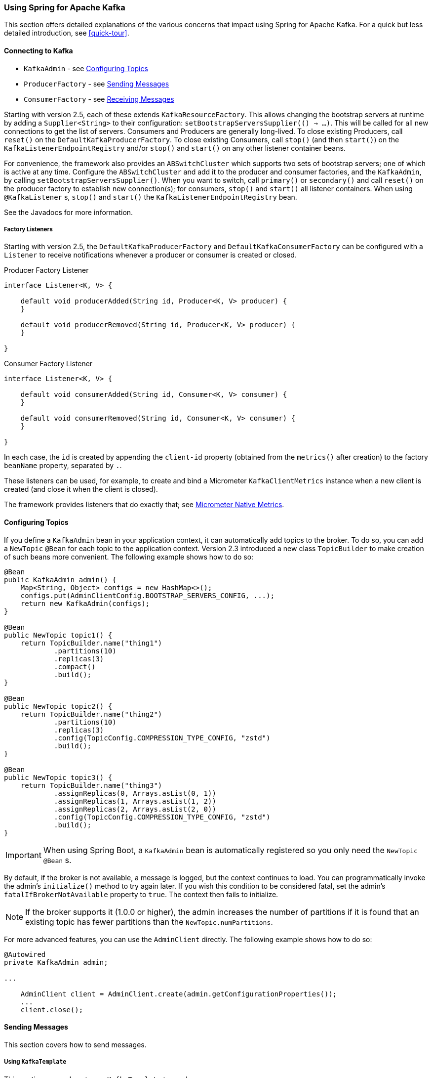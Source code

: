 [[kafka]]
=== Using Spring for Apache Kafka

This section offers detailed explanations of the various concerns that impact using Spring for Apache Kafka.
For a quick but less detailed introduction, see <<quick-tour>>.

[[connecting]]
==== Connecting to Kafka

* `KafkaAdmin` - see <<configuring-topics>>
* `ProducerFactory` - see <<sending-messages>>
* `ConsumerFactory` - see <<receiving-messages>>

Starting with version 2.5, each of these extends `KafkaResourceFactory`.
This allows changing the bootstrap servers at runtime by adding a `Supplier<String>` to their configuration:  `setBootstrapServersSupplier(() -> ...)`.
This will be called for all new connections to get the list of servers.
Consumers and Producers are generally long-lived.
To close existing Producers, call `reset()` on the `DefaultKafkaProducerFactory`.
To close existing Consumers, call `stop()` (and then `start()`) on the `KafkaListenerEndpointRegistry` and/or `stop()` and `start()` on any other listener container beans.

For convenience, the framework also provides an `ABSwitchCluster` which supports two sets of bootstrap servers; one of which is active at any time.
Configure the `ABSwitchCluster` and add it to the producer and consumer factories, and the `KafkaAdmin`, by calling `setBootstrapServersSupplier()`.
When you want to switch, call `primary()` or `secondary()` and call `reset()` on the producer factory to establish new connection(s); for consumers, `stop()` and `start()` all listener containers.
When using `@KafkaListener` s, `stop()` and `start()` the `KafkaListenerEndpointRegistry` bean.

See the Javadocs for more information.

[[factory-listeners]]
===== Factory Listeners

Starting with version 2.5, the `DefaultKafkaProducerFactory` and `DefaultKafkaConsumerFactory` can be configured with a `Listener` to receive notifications whenever a producer or consumer is created or closed.

====
.Producer Factory Listener
[source, java]
----
interface Listener<K, V> {

    default void producerAdded(String id, Producer<K, V> producer) {
    }

    default void producerRemoved(String id, Producer<K, V> producer) {
    }

}
----
====

====
.Consumer Factory Listener
[source, java]
----
interface Listener<K, V> {

    default void consumerAdded(String id, Consumer<K, V> consumer) {
    }

    default void consumerRemoved(String id, Consumer<K, V> consumer) {
    }

}
----
====

In each case, the `id` is created by appending the `client-id` property (obtained from the `metrics()` after creation) to the factory `beanName` property, separated by `.`.

These listeners can be used, for example, to create and bind a Micrometer `KafkaClientMetrics` instance when a new client is created (and close it when the client is closed).

The framework provides listeners that do exactly that; see <<micrometer-native>>.

[[configuring-topics]]
==== Configuring Topics

If you define a `KafkaAdmin` bean in your application context, it can automatically add topics to the broker.
To do so, you can add a `NewTopic` `@Bean` for each topic to the application context.
Version 2.3 introduced a new class `TopicBuilder` to make creation of such beans more convenient.
The following example shows how to do so:

====
[source, java]
----
@Bean
public KafkaAdmin admin() {
    Map<String, Object> configs = new HashMap<>();
    configs.put(AdminClientConfig.BOOTSTRAP_SERVERS_CONFIG, ...);
    return new KafkaAdmin(configs);
}

@Bean
public NewTopic topic1() {
    return TopicBuilder.name("thing1")
            .partitions(10)
            .replicas(3)
            .compact()
            .build();
}

@Bean
public NewTopic topic2() {
    return TopicBuilder.name("thing2")
            .partitions(10)
            .replicas(3)
            .config(TopicConfig.COMPRESSION_TYPE_CONFIG, "zstd")
            .build();
}

@Bean
public NewTopic topic3() {
    return TopicBuilder.name("thing3")
            .assignReplicas(0, Arrays.asList(0, 1))
            .assignReplicas(1, Arrays.asList(1, 2))
            .assignReplicas(2, Arrays.asList(2, 0))
            .config(TopicConfig.COMPRESSION_TYPE_CONFIG, "zstd")
            .build();
}
----
====

IMPORTANT: When using Spring Boot, a `KafkaAdmin` bean is automatically registered so you only need the `NewTopic` `@Bean` s.

By default, if the broker is not available, a message is logged, but the context continues to load.
You can programmatically invoke the admin's `initialize()` method to try again later.
If you wish this condition to be considered fatal, set the admin's `fatalIfBrokerNotAvailable` property to `true`.
The context then fails to initialize.

NOTE: If the broker supports it (1.0.0 or higher), the admin increases the number of partitions if it is found that an existing topic has fewer partitions than the `NewTopic.numPartitions`.

For more advanced features, you can use the `AdminClient` directly.
The following example shows how to do so:

====
[source, java]
----
@Autowired
private KafkaAdmin admin;

...

    AdminClient client = AdminClient.create(admin.getConfigurationProperties());
    ...
    client.close();
----
====

[[sending-messages]]
==== Sending Messages

This section covers how to send messages.

[[kafka-template]]
===== Using `KafkaTemplate`

This section covers how to use `KafkaTemplate` to send messages.

====== Overview

The `KafkaTemplate` wraps a producer and provides convenience methods to send data to Kafka topics.
The following listing shows the relevant methods from `KafkaTemplate`:

====
[source, java]
----
ListenableFuture<SendResult<K, V>> sendDefault(V data);

ListenableFuture<SendResult<K, V>> sendDefault(K key, V data);

ListenableFuture<SendResult<K, V>> sendDefault(Integer partition, K key, V data);

ListenableFuture<SendResult<K, V>> sendDefault(Integer partition, Long timestamp, K key, V data);

ListenableFuture<SendResult<K, V>> send(String topic, V data);

ListenableFuture<SendResult<K, V>> send(String topic, K key, V data);

ListenableFuture<SendResult<K, V>> send(String topic, Integer partition, K key, V data);

ListenableFuture<SendResult<K, V>> send(String topic, Integer partition, Long timestamp, K key, V data);

ListenableFuture<SendResult<K, V>> send(ProducerRecord<K, V> record);

ListenableFuture<SendResult<K, V>> send(Message<?> message);

Map<MetricName, ? extends Metric> metrics();

List<PartitionInfo> partitionsFor(String topic);

<T> T execute(ProducerCallback<K, V, T> callback);

// Flush the producer.

void flush();

interface ProducerCallback<K, V, T> {

    T doInKafka(Producer<K, V> producer);

}
----
====

See the https://docs.spring.io/spring-kafka/api/org/springframework/kafka/core/KafkaTemplate.html[Javadoc] for more detail.

The `sendDefault` API requires that a default topic has been provided to the template.

The API takes in a `timestamp` as a parameter and stores this timestamp in the record.
How the user-provided timestamp is stored depends on the timestamp type configured on the Kafka topic.
If the topic is configured to use `CREATE_TIME`, the user specified timestamp is recorded (or generated if not specified).
If the topic is configured to use `LOG_APPEND_TIME`, the user-specified timestamp is ignored and the broker adds in the local broker time.

The `metrics` and `partitionsFor` methods delegate to the same methods on the underlying https://kafka.apache.org/20/javadoc/org/apache/kafka/clients/producer/Producer.html[`Producer`].
The `execute` method provides direct access to the underlying https://kafka.apache.org/20/javadoc/org/apache/kafka/clients/producer/Producer.html[`Producer`].

To use the template, you can configure a producer factory and provide it in the template's constructor.
The following example shows how to do so:

====
[source, java]
----
@Bean
public ProducerFactory<Integer, String> producerFactory() {
    return new DefaultKafkaProducerFactory<>(producerConfigs());
}

@Bean
public Map<String, Object> producerConfigs() {
    Map<String, Object> props = new HashMap<>();
    props.put(ProducerConfig.BOOTSTRAP_SERVERS_CONFIG, "localhost:9092");
    props.put(ProducerConfig.KEY_SERIALIZER_CLASS_CONFIG, StringSerializer.class);
    props.put(ProducerConfig.VALUE_SERIALIZER_CLASS_CONFIG, StringSerializer.class);
    // See https://kafka.apache.org/documentation/#producerconfigs for more properties
    return props;
}

@Bean
public KafkaTemplate<Integer, String> kafkaTemplate() {
    return new KafkaTemplate<Integer, String>(producerFactory());
}
----
====

Starting with version 2.5, you can now override the factory's `ProducerConfig` properties to create templates with different producer configurations from the same factory.

====
[source, java]
----
@Bean
public KafkaTemplate<String, String> stringTemplate(ProducerFactory<String, String> pf) {
    return new KafkaTemplate<>(pf);
}

@Bean
public KafkaTemplate<String, byte[]> bytesTemplate(ProducerFactory<String, byte[]> pf) {
    return new KafkaTemplate<>(pf,
            Collections.singletonMap(ProducerConfig.VALUE_SERIALIZER_CLASS_CONFIG, ByteArraySerializer.class));
}
----
====

Note that a bean of type `ProducerFactory<?, ?>` (such as the one auto-configured by Spring Boot) can be referenced with different narrowed generic types.

You can also configure the template by using standard `<bean/>` definitions.

Then, to use the template, you can invoke one of its methods.

When you use the methods with a `Message<?>` parameter, the topic, partition, and key information is provided in a message header that includes the following items:

* `KafkaHeaders.TOPIC`
* `KafkaHeaders.PARTITION_ID`
* `KafkaHeaders.MESSAGE_KEY`
* `KafkaHeaders.TIMESTAMP`

The message payload is the data.

Optionally, you can configure the `KafkaTemplate` with a `ProducerListener` to get an asynchronous callback with the results of the send (success or failure) instead of waiting for the `Future` to complete.
The following listing shows the definition of the `ProducerListener` interface:

====
[source, java]
----
public interface ProducerListener<K, V> {

    void onSuccess(ProducerRecord<K, V> producerRecord, RecordMetadata recordMetadata);

    void onError(ProducerRecord<K, V> producerRecord, Exception exception);

}
----
====

By default, the template is configured with a `LoggingProducerListener`, which logs errors and does nothing when the send is successful.

For convenience, default method implementations are provided in case you want to implement only one of the methods.

Notice that the send methods return a `ListenableFuture<SendResult>`.
You can register a callback with the listener to receive the result of the send asynchronously.
The following example shows how to do so:

====
[source, java]
----
ListenableFuture<SendResult<Integer, String>> future = template.send("myTopic", "something");
future.addCallback(new ListenableFutureCallback<SendResult<Integer, String>>() {

    @Override
    public void onSuccess(SendResult<Integer, String> result) {
        ...
    }

    @Override
    public void onFailure(Throwable ex) {
        ...
    }

});
----
====

`SendResult` has two properties, a `ProducerRecord` and `RecordMetadata`.
See the Kafka API documentation for information about those objects.

The `Throwable` in `onFailure` can be cast to a `KafkaProducerException`; its `failedProducerRecord` property contains the failed record.

Starting with version 2.5, you can use a `KafkaSendCallback` instead of a `ListenableFutureCallback`, making it easier to extract the failed `ProducerRecord`, avoiding the need to cast the `Throwable`:

====
[source, java]
----
ListenableFuture<SendResult<Integer, String>> future = template.send("topic", 1, "thing");
future.addCallback(new KafkaSendCallback<Integer, String>() {

    @Override
    public void onSuccess(SendResult<Integer, String> result) {
        ...
    }

    @Override
    public void onFailure(KafkaProducerException ex) {
        ProducerRecord<Integer, String> failed = ex.getFailedProducerRecord();
        ...
    }

});
----
====

You can also use a pair of lambdas:

====
[source, java]
----
ListenableFuture<SendResult<Integer, String>> future = template.send("topic", 1, "thing");
future.addCallback(result -> {
        ...
    }, (KafkaFailureCallback<Integer, String>) ex -> {
            ProducerRecord<Integer, String> failed = ex.getFailedProducerRecord();
            ...
    });
----
====

If you wish to block the sending thread to await the result, you can invoke the future's `get()` method; using the method with a timeout is recommended.
You may wish to invoke `flush()` before waiting or, for convenience, the template has a constructor with an `autoFlush` parameter that causes the template to `flush()` on each send.
Flushing is only needed if you have set the `linger.ms` producer property and want to immediately send a partial batch.

====== Examples

This section shows examples of sending messages to Kafka:

.Non Blocking (Async)
====
[source, java]
----
public void sendToKafka(final MyOutputData data) {
    final ProducerRecord<String, String> record = createRecord(data);

    ListenableFuture<SendResult<Integer, String>> future = template.send(record);
    future.addCallback(new KafkaSendCallback<SendResult<Integer, String>>() {

        @Override
        public void onSuccess(SendResult<Integer, String> result) {
            handleSuccess(data);
        }

        @Override
        public void onFailure(KafkaProducerException ex) {
            handleFailure(data, record, ex);
        }

    });
}
----

.Blocking (Sync)
[source, java]
----
public void sendToKafka(final MyOutputData data) {
    final ProducerRecord<String, String> record = createRecord(data);

    try {
        template.send(record).get(10, TimeUnit.SECONDS);
        handleSuccess(data);
    }
    catch (ExecutionException e) {
        handleFailure(data, record, e.getCause());
    }
    catch (TimeoutException | InterruptedException e) {
        handleFailure(data, record, e);
    }
}
----
====

Note that the cause of the `ExecutionException` is `KafkaProducerException` with the `failedProducerRecord` property.

[[routing-template]]
===== Using `RoutingKafkaTemplate`

Starting with version 2.5, you can use a `RoutingKafkaTemplate` to select the producer at runtime, based on the destination `topic` name.

IMPORTANT: The routing template does **not** support transactions, `execute`, `flush`, or `metrics` operations because the topic is not known for those operations.

The template requires a map of `java.util.regex.Pattern` to `ProducerFactory<Object, Object>` instances.
This map should be ordered (e.g. a `LinkedHashMap`) because it is traversed in order; you should add more specific patterns at the beginning.

The following simple Spring Boot application provides an example of how to use the same template to send to different topics, each using a different value serializer.

====
[source, java]
----
@SpringBootApplication
public class Application {

    public static void main(String[] args) {
        SpringApplication.run(Application.class, args);
    }

    @Bean
    public RoutingKafkaTemplate routingTemplate(GenericApplicationContext context,
            ProducerFactory<Object, Object> pf) {

        // Clone the PF with a different Serializer, register with Spring for shutdown
        Map<String, Object> configs = new HashMap<>(pf.getConfigurationProperties());
        configs.put(ProducerConfig.VALUE_SERIALIZER_CLASS_CONFIG, ByteArraySerializer.class);
        DefaultKafkaProducerFactory<Object, Object> bytesPF = new DefaultKafkaProducerFactory<>(configs);
        context.registerBean(DefaultKafkaProducerFactory.class, "bytesPF", bytesPF);

        Map<Pattern, ProducerFactory<Object, Object>> map = new LinkedHashMap<>();
        map.put(Pattern.compile("two"), bytesPF);
        map.put(Pattern.compile(".+"), pf); // Default PF with StringSerializer
        return new RoutingKafkaTemplate(map);
    }

    @Bean
    public ApplicationRunner runner(RoutingKafkaTemplate routingTemplate) {
        return args -> {
            routingTemplate.send("one", "thing1");
            routingTemplate.send("two", "thing2".getBytes());
        };
    }

}
----
====

The corresponding `@KafkaListener` s for this example are shown in <<annotation-properties>>.

For another technique to achieve similar results, but with the additional capability of sending different types to the same topic, see <<delegating-serialization>>.

[[producer-factory]]
===== Using `DefaultKafkaProducerFactory`

As seen in <<kafka-template>>, a `ProducerFactory` is used to create the producer.

When not using <<transactions>>, by default, the `DefaultKafkaProducerFactory` creates a singleton producer used by all clients, as recommended in the `KafkaProducer` javadocs.
However, if you call `flush()` on the template, this can cause delays for other threads using the same producer.
Starting with version 2.3, the `DefaultKafkaProducerFactory` has a new property `producerPerThread`.
When set to `true`, the factory will create (and cache) a separate producer for each thread, to avoid this issue.

IMPORTANT: When `producerPerThread` is `true`, user code **must** call `closeThreadBoundProducer()` on the factory when the producer is no longer needed.
This will physically close the producer and remove it from the `ThreadLocal`.
Calling `reset()` or `destroy()` will not clean up these producers.

Also see <<tx-template-mixed>>.

When creating a `DefaultKafkaProducerFactory`, key and/or value `Serializer` classes can be picked up from configuration by calling the constructor that only takes in a Map of properties (see example in <<kafka-template>>), or `Serializer` instances may be passed to the `DefaultKafkaProducerFactory` constructor (in which case all `Producer` s share the same instances).
Alternatively you can provide `Supplier<Serializer>` s (starting with version 2.3) that will be used to obtain separate `Serializer` instances for each `Producer`:

====
[source, java]
----

@Bean
public ProducerFactory<Integer, CustomValue> producerFactory() {
    return new DefaultKafkaProducerFactory<>(producerConfigs(), null, () -> new CustomValueSerializer());
}

@Bean
public KafkaTemplate<Integer, CustomValue> kafkaTemplate() {
    return new KafkaTemplate<Integer, CustomValue>(producerFactory());
}

----
====

[[replying-template]]
===== Using `ReplyingKafkaTemplate`

Version 2.1.3 introduced a subclass of `KafkaTemplate` to provide request/reply semantics.
The class is named `ReplyingKafkaTemplate` and has two additional methods; the following shows the method signatures:

====
[source, java]
----
RequestReplyFuture<K, V, R> sendAndReceive(ProducerRecord<K, V> record);

RequestReplyFuture<K, V, R> sendAndReceive(ProducerRecord<K, V> record,
    Duration replyTimeout);
----
====

The result is a `ListenableFuture` that is asynchronously populated with the result (or an exception, for a timeout).
The result also has a `sendFuture` property, which is the result of calling `KafkaTemplate.send()`.
You can use this future to determine the result of the send operation.

If the first method is used, or the `replyTimeout` argument is `null`, the template's `defaultReplyTimeout` property is used (5 seconds by default).

The following Spring Boot application shows an example of how to use the feature:

====
[source, java]
----
@SpringBootApplication
public class KRequestingApplication {

    public static void main(String[] args) {
        SpringApplication.run(KRequestingApplication.class, args).close();
    }

    @Bean
    public ApplicationRunner runner(ReplyingKafkaTemplate<String, String, String> template) {
        return args -> {
            ProducerRecord<String, String> record = new ProducerRecord<>("kRequests", "foo");
            RequestReplyFuture<String, String, String> replyFuture = template.sendAndReceive(record);
            SendResult<String, String> sendResult = replyFuture.getSendFuture().get(10, TimeUnit.SECONDS);
            System.out.println("Sent ok: " + sendResult.getRecordMetadata());
            ConsumerRecord<String, String> consumerRecord = replyFuture.get(10, TimeUnit.SECONDS);
            System.out.println("Return value: " + consumerRecord.value());
        };
    }

    @Bean
    public ReplyingKafkaTemplate<String, String, String> replyingTemplate(
            ProducerFactory<String, String> pf,
            ConcurrentMessageListenerContainer<String, String> repliesContainer) {

        return new ReplyingKafkaTemplate<>(pf, repliesContainer);
    }

    @Bean
    public ConcurrentMessageListenerContainer<String, String> repliesContainer(
            ConcurrentKafkaListenerContainerFactory<String, String> containerFactory) {

        ConcurrentMessageListenerContainer<String, String> repliesContainer =
                containerFactory.createContainer("replies");
        repliesContainer.getContainerProperties().setGroupId("repliesGroup");
        repliesContainer.setAutoStartup(false);
        return repliesContainer;
    }

    @Bean
    public NewTopic kRequests() {
        return TopicBuilder.name("kRequests")
            .partitions(10)
            .replicas(2)
            .build();
    }

    @Bean
    public NewTopic kReplies() {
        return TopicBuilder.name("kReplies")
            .partitions(10)
            .replicas(2)
            .build();
    }

}
----
====

Note that we can use Boot's auto-configured container factory to create the reply container.

If a non-trivial deserializer is being used for replies, consider using an <<error-handling-deserializer,`ErrorHandlingDeserializer`>> that delegates to your configured deserializer.
When so configured, the `RequestReplyFuture` will be completed exceptionally and you can catch the `ExecutionException`, with the `DeserializationException` in its `cause` property.

The template sets a header (named `KafkaHeaders.CORRELATION_ID` by default), which must be echoed back by the server side.

In this case, the following `@KafkaListener` application responds:

====
[source, java]
----
@SpringBootApplication
public class KReplyingApplication {

    public static void main(String[] args) {
        SpringApplication.run(KReplyingApplication.class, args);
    }

    @KafkaListener(id="server", topics = "kRequests")
    @SendTo // use default replyTo expression
    public String listen(String in) {
        System.out.println("Server received: " + in);
        return in.toUpperCase();
    }

    @Bean
    public NewTopic kRequests() {
        return TopicBuilder.name("kRequests")
            .partitions(10)
            .replicas(2)
            .build();
    }

    @Bean // not required if Jackson is on the classpath
    public MessagingMessageConverter simpleMapperConverter() {
        MessagingMessageConverter messagingMessageConverter = new MessagingMessageConverter();
        messagingMessageConverter.setHeaderMapper(new SimpleKafkaHeaderMapper());
        return messagingMessageConverter;
    }

}
----
====

The `@KafkaListener` infrastructure echoes the correlation ID and determines the reply topic.

See <<annotation-send-to>> for more information about sending replies.
The template uses the default header `KafKaHeaders.REPLY_TOPIC` to indicate the topic to which the reply goes.

Starting with version 2.2, the template tries to detect the reply topic or partition from the configured reply container.
If the container is configured to listen to a single topic or a single `TopicPartitionOffset`, it is used to set the reply headers.
If the container is configured otherwise, the user must set up the reply headers.
In this case, an `INFO` log message is written during initialization.
The following example uses `KafkaHeaders.REPLY_TOPIC`:

====
[source, java]
----
record.headers().add(new RecordHeader(KafkaHeaders.REPLY_TOPIC, "kReplies".getBytes()));
----
====

When you configure with a single reply `TopicPartitionOffset`, you can use the same reply topic for multiple templates, as long as each instance listens on a different partition.
When configuring with a single reply topic, each instance must use a different `group.id`.
In this case, all instances receive each reply, but only the instance that sent the request finds the correlation ID.
This may be useful for auto-scaling, but with the overhead of additional network traffic and the small cost of discarding each unwanted reply.
When you use this setting, we recommend that you set the template's `sharedReplyTopic` to `true`, which reduces the logging level of unexpected replies to DEBUG instead of the default ERROR.

IMPORTANT: If you have multiple client instances and you do not configure them as discussed in the preceding paragraph, each instance needs a dedicated reply topic.
An alternative is to set the `KafkaHeaders.REPLY_PARTITION` and use a dedicated partition for each instance.
The `Header` contains a four-byte int (big-endian).
The server must use this header to route the reply to the correct topic (`@KafkaListener` does this).
In this case, though, the reply container must not use Kafka's group management feature and must be configured to listen on a fixed partition (by using a `TopicPartitionOffset` in its `ContainerProperties` constructor).

NOTE: The `DefaultKafkaHeaderMapper` requires Jackson to be on the classpath (for the `@KafkaListener`).
If it is not available, the message converter has no header mapper, so you must configure a `MessagingMessageConverter` with a `SimpleKafkaHeaderMapper`, as shown earlier.

By default, 3 headers are used:

* `KafkaHeaders.CORRELATION_ID` - used to correlate the reply to a request
* `KafkaHeaders.REPLY_TOPIC` - used to tell the server where to reply
* `KafkaHeaders.REPLY_PARTITION` - (optional) used to tell the server which partition to reply to

These header names are used by the `@KafkaListener` infrastructure to route the reply.

Starting with version 2.3, you can customize the header names - the template has 3 properties `correlationHeaderName`, `replyTopicHeaderName`, and `replyPartitionHeaderName`.
This is useful if your server is not a Spring application (or does not use the `@KafkaListener`).

[[reply-message]]
===== Reply Type Message<?>

When the `@KafkaListener` returns a `Message<?>`, with versions before 2.5, it was necessary to populate the reply topic and correlation id headers.
In this example, we use the reply topic header from the request:

====
[source, java]
----
@KafkaListener(id = "requestor", topics = "request")
@SendTo
public Message<?> messageReturn(String in) {
    return MessageBuilder.withPayload(in.toUpperCase())
            .setHeader(KafkaHeaders.TOPIC, replyTo)
            .setHeader(KafkaHeaders.MESSAGE_KEY, 42)
            .setHeader(KafkaHeaders.CORRELATION_ID, correlation)
            .build();
}
----
====

This also shows how to set a key on the reply record.

Starting with version 2.5, the framework will detect if these headers are missing and populate them with the topic - either the topic determined from the `@SendTo` value or the incoming `KafkaHeaders.REPLY_TOPIC` header (if present).
It will also echo the incoming `KafkaHeaders.CORRELATION_ID` and `KafkaHeaders.REPLY_PARTITION`, if present.

====
[source, java]
----
@KafkaListener(id = "requestor", topics = "request")
@SendTo  // default REPLY_TOPIC header
public Message<?> messageReturn(String in) {
    return MessageBuilder.withPayload(in.toUpperCase())
            .setHeader(KafkaHeaders.MESSAGE_KEY, 42)
            .build();
}
----
====

[[aggregating-request-reply]]
===== Aggregating Multiple Replies

The template in <<replying-template>> is strictly for a single request/reply scenario.
For cases where multiple receivers of a single message return a reply, you can use the `AggregatingReplyingKafkaTemplate`.
This is an implementation of the client-side of the https://www.enterpriseintegrationpatterns.com/patterns/messaging/BroadcastAggregate.html[Scatter-Gather Enterprise Integration Pattern].

Like the `ReplyingKafkaTemplate`, the `AggregatingReplyingKafkaTemplate` constructor takes a producer factory and a listener container to receive the replies; it has a third parameter `BiPredicate<List<ConsumerRecord<K, R>>, Boolean> releaseStrategy` which is consulted each time a reply is received; when the predicate returns `true`, the collection of `ConsumerRecord` s is used to complete the `Future` returned by the `sendAndReceive` method.

There is an additional property `returnPartialOnTimeout` (default false).
When this is set to `true`, instead of completing the future with a `KafkaReplyTimeoutException`, a partial result completes the future normally (as long as at least one reply record has been received).

Starting with version 2.3.5, the predicate is also called after a timeout (if `returnPartialOnTimeout` is `true`).
The first argument is the current list of records; the second is `true` if this call is due to a timeout.
The predicate can modify the list of records.

====
[source, java]
----
AggregatingReplyingKafkaTemplate<Integer, String, String> template =
        new AggregatingReplyingKafkaTemplate<>(producerFactory, container,
                        coll -> coll.size() == releaseSize);
...
RequestReplyFuture<Integer, String, Collection<ConsumerRecord<Integer, String>>> future =
        template.sendAndReceive(record);
future.getSendFuture().get(10, TimeUnit.SECONDS); // send ok
ConsumerRecord<Integer, Collection<ConsumerRecord<Integer, String>>> consumerRecord =
        future.get(30, TimeUnit.SECONDS);
----
====

Notice that the return type is a `ConsumerRecord` with a value that is a collection of `ConsumerRecord` s.
The "outer" `ConsumerRecord` is not a "real" record, it is synthesized by the template, as a holder for the actual reply records received for the request.
When a normal release occurs (release strategy returns true), the topic is set to `aggregatedResults`; if `returnPartialOnTimeout` is true, and timeout occurs (and at least one reply record has been received), the topic is set to `partialResultsAfterTimeout`.
The template provides constant static variables for these "topic" names:

====
[source, java]
----
/**
 * Pseudo topic name for the "outer" {@link ConsumerRecords} that has the aggregated
 * results in its value after a normal release by the release strategy.
 */
public static final String AGGREGATED_RESULTS_TOPIC = "aggregatedResults";

/**
 * Pseudo topic name for the "outer" {@link ConsumerRecords} that has the aggregated
 * results in its value after a timeout.
 */
public static final String PARTIAL_RESULTS_AFTER_TIMEOUT_TOPIC = "partialResultsAfterTimeout";
----
====

The real `ConsumerRecord` s in the `Collection` contain the actual topic(s) from which the replies are received.

IMPORTANT: The listener container for the replies MUST be configured with `AckMode.MANUAL` or `AckMode.MANUAL_IMMEDIATE`; the consumer property `enable.auto.commit` must be `false` (the default since version 2.3).
To avoid any possibility of losing messages, the template only commits offsets when there are zero requests outstanding, i.e. when the last outstanding request is released by the release strategy.
After a rebalance, it is possible for duplicate reply deliveries; these will be ignored for any in-flight requests; you may see error log messages when duplicate replies are received for already released replies.

NOTE: If you use an <<error-handling-deserializer,`ErrorHandlingDeserializer`>> with this aggregating template, the framework will not automatically detect `DeserializationException` s.
Instead, the record (with a `null` value) will be returned intact, with the deserialization exception(s) in headers.
It is recommended that applications call the utility method `ReplyingKafkaTemplate.checkDeserialization()` method to determine if a deserialization exception occurred.
See its javadocs for more information.

[[receiving-messages]]
==== Receiving Messages

You can receive messages by configuring a `MessageListenerContainer` and providing a message listener or by using the `@KafkaListener` annotation.

[[message-listeners]]
===== Message Listeners

When you use a <<message-listener-container,message listener container>>, you must provide a listener to receive data.
There are currently eight supported interfaces for message listeners.
The following listing shows these interfaces:

====
[source, java]
----
public interface MessageListener<K, V> { <1>

    void onMessage(ConsumerRecord<K, V> data);

}

public interface AcknowledgingMessageListener<K, V> { <2>

    void onMessage(ConsumerRecord<K, V> data, Acknowledgment acknowledgment);

}

public interface ConsumerAwareMessageListener<K, V> extends MessageListener<K, V> { <3>

    void onMessage(ConsumerRecord<K, V> data, Consumer<?, ?> consumer);

}

public interface AcknowledgingConsumerAwareMessageListener<K, V> extends MessageListener<K, V> { <4>

    void onMessage(ConsumerRecord<K, V> data, Acknowledgment acknowledgment, Consumer<?, ?> consumer);

}

public interface BatchMessageListener<K, V> { <5>

    void onMessage(List<ConsumerRecord<K, V>> data);

}

public interface BatchAcknowledgingMessageListener<K, V> { <6>

    void onMessage(List<ConsumerRecord<K, V>> data, Acknowledgment acknowledgment);

}

public interface BatchConsumerAwareMessageListener<K, V> extends BatchMessageListener<K, V> { <7>

    void onMessage(List<ConsumerRecord<K, V>> data, Consumer<?, ?> consumer);

}

public interface BatchAcknowledgingConsumerAwareMessageListener<K, V> extends BatchMessageListener<K, V> { <8>

    void onMessage(List<ConsumerRecord<K, V>> data, Acknowledgment acknowledgment, Consumer<?, ?> consumer);

}
----

<1> Use this interface for processing individual `ConsumerRecord` instances received from the Kafka consumer `poll()` operation when using auto-commit or one of the container-managed <<committing-offsets,commit methods>>.

<2> Use this interface for processing individual `ConsumerRecord` instances received from the Kafka consumer `poll()` operation when using one of the manual <<committing-offsets,commit methods>>.

<3> Use this interface for processing individual `ConsumerRecord` instances received from the Kafka consumer `poll()` operation when using auto-commit or one of the container-managed <<committing-offsets,commit methods>>.
Access to the `Consumer` object is provided.

<4> Use this interface for processing individual `ConsumerRecord` instances received from the Kafka consumer `poll()` operation when using one of the manual <<committing-offsets,commit methods>>.
Access to the `Consumer` object is provided.

<5> Use this interface for processing all `ConsumerRecord` instances received from the Kafka consumer `poll()` operation when using auto-commit or one of the container-managed <<committing-offsets,commit methods>>.
`AckMode.RECORD` is not supported when you use this interface, since the listener is given the complete batch.

<6> Use this interface for processing all `ConsumerRecord` instances received from the Kafka consumer `poll()` operation when using one of the manual <<committing-offsets,commit methods>>.

<7> Use this interface for processing all `ConsumerRecord` instances received from the Kafka consumer `poll()` operation when using auto-commit or one of the container-managed <<committing-offsets,commit methods>>.
`AckMode.RECORD` is not supported when you use this interface, since the listener is given the complete batch.
Access to the `Consumer` object is provided.

<8> Use this interface for processing all `ConsumerRecord` instances received from the Kafka consumer `poll()` operation when using one of the manual <<committing-offsets,commit methods>>.
Access to the `Consumer` object is provided.
====

IMPORTANT: The `Consumer` object is not thread-safe.
You must only invoke its methods on the thread that calls the listener.

[[message-listener-container]]
===== Message Listener Containers

Two `MessageListenerContainer` implementations are provided:

* `KafkaMessageListenerContainer`
* `ConcurrentMessageListenerContainer`

The `KafkaMessageListenerContainer` receives all message from all topics or partitions on a single thread.
The `ConcurrentMessageListenerContainer` delegates to one or more `KafkaMessageListenerContainer` instances to provide multi-threaded consumption.

Starting with version 2.2.7, you can add a `RecordInterceptor` to the listener container; it will be invoked before calling the listener allowing inspection or modification of the record.
If the interceptor returns null, the listener is not called.
The interceptor is not invoked when the listener is a <<batch-listeners, batch listener>>.

Starting with version 2.3, the `CompositeRecordInterceptor` can be used to invoke multiple interceptors.

By default, when using transactions, the interceptor is invoked after the transaction has started.
Starting with version 2.3.4, you can set the listener container's `interceptBeforeTx` property to invoke the interceptor before the transaction has started instead.

No interceptor is provided for batch listeners because Kafka already provides a `ConsumerInterceptor`.

Starting with versions 2.3.8, 2.4.6, the `ConcurrentMessageListenerContainer` now supports https://kafka.apache.org/documentation/#static_membership[Static Membership] when the concurrency is greater than one.
The `group.instance.id` is suffixed with `-n` with `n` starting at `1`.
This, together with an increased `session.timeout.ms`, can be used to reduce rebalance events, for example, when application instances are restarted.

[[kafka-container]]
====== Using `KafkaMessageListenerContainer`

The following constructor is available:

====
[source, java]
----
public KafkaMessageListenerContainer(ConsumerFactory<K, V> consumerFactory,
                    ContainerProperties containerProperties)
----
====

It receives a `ConsumerFactory` and information about topics and partitions, as well as other configuration, in a `ContainerProperties`
object.
`ContainerProperties` has the following constructors:

====
[source, java]
----
public ContainerProperties(TopicPartitionOffset... topicPartitions)

public ContainerProperties(String... topics)

public ContainerProperties(Pattern topicPattern)
----
====

The first constructor takes an array of `TopicPartitionOffset` arguments to explicitly instruct the container about which partitions to use (using the consumer `assign()` method) and with an optional initial offset.
A positive value is an absolute offset by default.
A negative value is relative to the current last offset within a partition by default.
A constructor for `TopicPartitionOffset` that takes an additional `boolean` argument is provided.
If this is `true`, the initial offsets (positive or negative) are relative to the current position for this consumer.
The offsets are applied when the container is started.
The second takes an array of topics, and Kafka allocates the partitions based on the `group.id` property -- distributing partitions across the group.
The third uses a regex `Pattern` to select the topics.

To assign a `MessageListener` to a container, you can use the `ContainerProps.setMessageListener` method when creating the Container.
The following example shows how to do so:

====
[source, java]
----
ContainerProperties containerProps = new ContainerProperties("topic1", "topic2");
containerProps.setMessageListener(new MessageListener<Integer, String>() {
    ...
});
DefaultKafkaConsumerFactory<Integer, String> cf =
                        new DefaultKafkaConsumerFactory<>(consumerProps());
KafkaMessageListenerContainer<Integer, String> container =
                        new KafkaMessageListenerContainer<>(cf, containerProps);
return container;
----
====

Note that when creating a `DefaultKafkaConsumerFactory`, using the constructor that just takes in the properties as above means that key and value `Deserializer` classes are picked up from configuration.
Alternatively, `Deserializer` instances may be passed to the `DefaultKafkaConsumerFactory` constructor for key and/or value, in which case all Consumers share the same instances.
Another option is to provide `Supplier<Deserializer>` s (starting with version 2.3) that will be used to obtain separate `Deserializer` instances for each `Consumer`:

====
[source, java]
----

DefaultKafkaConsumerFactory<Integer, CustomValue> cf =
                        new DefaultKafkaConsumerFactory<>(consumerProps(), null, () -> new CustomValueDeserializer());
KafkaMessageListenerContainer<Integer, String> container =
                        new KafkaMessageListenerContainer<>(cf, containerProps);
return container;
----
====

Refer to the https://docs.spring.io/spring-kafka/api/org/springframework/kafka/listener/ContainerProperties.html[Javadoc] for `ContainerProperties` for more information about the various properties that you can set.

Since version 2.1.1, a new property called `logContainerConfig` is available.
When `true` and `INFO` logging is enabled each listener container writes a log message summarizing its configuration properties.

By default, logging of topic offset commits is performed at the `DEBUG` logging level.
Starting with version 2.1.2, a property in `ContainerProperties` called `commitLogLevel` lets you specify the log level for these messages.
For example, to change the log level to `INFO`, you can use `containerProperties.setCommitLogLevel(LogIfLevelEnabled.Level.INFO);`.

Starting with version 2.2, a new container property called `missingTopicsFatal` has been added (default: `false` since 2.3.4).
This prevents the container from starting if any of the configured topics are not present on the broker.
It does not apply if the container is configured to listen to a topic pattern (regex).
Previously, the container threads looped within the `consumer.poll()` method waiting for the topic to appear while logging many messages.
Aside from the logs, there was no indication that there was a problem.

As of version 2.3.5, a new container property called `authorizationExceptionRetryInterval` has been introduced.
This causes the container to retry fetching messages after getting any `AuthorizationException` from `KafkaConsumer`.
This can happen when, for example, the configured user is denied access to read certain topic.
Defining `authorizationExceptionRetryInterval` should help the application to recover as soon as proper permissions are granted.

NOTE: By default, no interval is configured - authorization errors are considered fatal, which causes the container to stop.

[[using-ConcurrentMessageListenerContainer]]
====== Using `ConcurrentMessageListenerContainer`

The single constructor is similar to the `KafkaListenerContainer` constructor.
The following listing shows the constructor's signature:

====
[source, java]
----
public ConcurrentMessageListenerContainer(ConsumerFactory<K, V> consumerFactory,
                            ContainerProperties containerProperties)
----
====

It also has a `concurrency` property.
For example, `container.setConcurrency(3)` creates three `KafkaMessageListenerContainer` instances.

For the first constructor, Kafka distributes the partitions across the consumers using its group management capabilities.

[IMPORTANT]
====
When listening to multiple topics, the default partition distribution may not be what you expect.
For example, if you have three topics with five partitions each and you want to use `concurrency=15`, you see only five active consumers, each assigned one partition from each topic, with the other 10 consumers being idle.
This is because the default Kafka `PartitionAssignor` is the `RangeAssignor` (see its Javadoc).
For this scenario, you may want to consider using the `RoundRobinAssignor` instead, which distributes the partitions across all of the consumers.
Then, each consumer is assigned one topic or partition.
To change the `PartitionAssignor`, you can set the `partition.assignment.strategy` consumer property (`ConsumerConfigs.PARTITION_ASSIGNMENT_STRATEGY_CONFIG`) in the properties provided to the `DefaultKafkaConsumerFactory`.

When using Spring Boot, you can assign set the strategy as follows:

=====
[source]
----
spring.kafka.consumer.properties.partition.assignment.strategy=\
org.apache.kafka.clients.consumer.RoundRobinAssignor
----
=====
====

When the container properties are configured with `TopicPartitionOffset` s, the `ConcurrentMessageListenerContainer` distributes the `TopicPartitionOffset` instances across the delegate `KafkaMessageListenerContainer` instances.

If, say, six `TopicPartitionOffset` instances are provided and the `concurrency` is `3`; each container gets two partitions.
For five `TopicPartitionOffset` instances, two containers get two partitions, and the third gets one.
If the `concurrency` is greater than the number of `TopicPartitions`, the `concurrency` is adjusted down such that each container gets one partition.

NOTE: The `client.id` property (if set) is appended with `-n` where `n` is the consumer instance that corresponds to the concurrency.
This is required to provide unique names for MBeans when JMX is enabled.

Starting with version 1.3, the `MessageListenerContainer` provides access to the metrics of the underlying `KafkaConsumer`.
In the case of `ConcurrentMessageListenerContainer`, the `metrics()` method returns the metrics for all the target `KafkaMessageListenerContainer` instances.
The metrics are grouped into the `Map<MetricName, ? extends Metric>` by the `client-id` provided for the underlying `KafkaConsumer`.

Starting with version 2.3, the `ContainerProperties` provides an `idleBetweenPolls` option to let the main loop in the listener container to sleep between `KafkaConsumer.poll()` calls.
An actual sleep interval is selected as the minimum from the provided option and difference between the `max.poll.interval.ms` consumer config and the current records batch processing time.

[[committing-offsets]]
====== Committing Offsets

Several options are provided for committing offsets.
If the `enable.auto.commit` consumer property is `true`, Kafka auto-commits the offsets according to its configuration.
If it is `false`, the containers support several `AckMode` settings (described in the next list).
The default `AckMode` is `BATCH`.
Starting with version 2.3, the framework sets `enable.auto.commit` to `false` unless explicitly set in the configuration.
Previously, the Kafka default (`true`) was used if the property was not set.

The consumer `poll()` method returns one or more `ConsumerRecords`.
The `MessageListener` is called for each record.
The following lists describes the action taken by the container for each `AckMode` (when transactions are not being used):

* `RECORD`: Commit the offset when the listener returns after processing the record.
* `BATCH`: Commit the offset when all the records returned by the `poll()` have been processed.
* `TIME`: Commit the offset when all the records returned by the `poll()` have been processed, as long as the `ackTime` since the last commit has been exceeded.
* `COUNT`: Commit the offset when all the records returned by the `poll()` have been processed, as long as `ackCount` records have been received since the last commit.
* `COUNT_TIME`: Similar to `TIME` and `COUNT`, but the commit is performed if either condition is `true`.
* `MANUAL`: The message listener is responsible to `acknowledge()` the `Acknowledgment`.
After that, the same semantics as `BATCH` are applied.
* `MANUAL_IMMEDIATE`: Commit the offset immediately when the `Acknowledgment.acknowledge()` method is called by the listener.

When using <<transactions, transactions>>, the offset(s) are sent to the transaction and the semantics are equivalent to `RECORD` or `BATCH`, depending on the listener type (record or batch).

NOTE: `MANUAL`, and `MANUAL_IMMEDIATE` require the listener to be an `AcknowledgingMessageListener` or a `BatchAcknowledgingMessageListener`.
See <<message-listeners, Message Listeners>>.

Depending on the `syncCommits` container property, the `commitSync()` or `commitAsync()` method on the consumer is used.
`syncCommits` is `true` by default; also see `setSyncCommitTimeout`.
See `setCommitCallback` to get the results of asynchronous commits; the default callback is the `LoggingCommitCallback` which logs errors (and successes at debug level).

Because the listener container has it's own mechanism for committing offsets, it prefers the Kafka `ConsumerConfig.ENABLE_AUTO_COMMIT_CONFIG` to be `false`.
Starting with version 2.3, it unconditionally sets it to false unless specifically set in the consumer factory or the container's consumer property overrides.

The `Acknowledgment` has the following method:

====
[source, java]
----
public interface Acknowledgment {

    void acknowledge();

}
----
====

This method gives the listener control over when offsets are committed.

Starting with version 2.3, the `Acknowledgment` interface has two additional methods `nack(long sleep)` and `nack(int index, long sleep)`.
The first one is used with a record listener, the second with a batch listener.
Calling the wrong method for your listener type will throw an `IllegalStateException`.

IMPORTANT: `nack()` can only be called on the consumer thread that invokes your listener.

With a record listener, when `nack()` is called, any pending offsets are committed, the remaing records from the last poll are discarded, and seeks are performed on their partitions so that the failed record and unprocessed records are redelivered on the next `poll()`.
The consumer thread can be paused before redelivery, by setting the `sleep` argument.
This is similar functionality to throwing an exception when the container is configured with a `SeekToCurrentErrorHandler`.

When using a batch listener, you can specify the index within the batch where the failure occurred.
When `nack()` is called, offsets will be committed for records before the index and seeks are performed on the partitions for the failed and discarded records so that they will be redelivered on the next `poll()`.
This is an improvement over the `SeekToCurrentBatchErrorHandler`, which can only seek the entire batch for redelivery.

See <<seek-to-current>> for more information.
Also see <<retrying-batch-eh>>.

IMPORTANT: When using partition assignment via group management, it is important to ensure the `sleep` argument (plus the time spent processing records from the previous poll) is less than the consumer `max.poll.interval.ms` property.

[[container-auto-startup]]
====== Listener Container Auto Startup

The listener containers implement `SmartLifecycle`, and `autoStartup` is `true` by default.
The containers are started in a late phase (`Integer.MAX-VALUE - 100`).
Other components that implement `SmartLifecycle`, to handle data from listeners, should be started in an earlier phase.
The `- 100` leaves room for later phases to enable components to be auto-started after the containers.


[[kafka-listener-annotation]]
===== `@KafkaListener` Annotation

The `@KafkaListener` annotation is used to designate a bean method as a listener for a listener container.
The bean is wrapped in a `MessagingMessageListenerAdapter` configured with various features, such as converters to convert the data, if necessary, to match the method parameters.

You can configure most attributes on the annotation with SpEL by using `#{...}` or property placeholders (`${...}`).
See the https://docs.spring.io/spring-kafka/api/org/springframework/kafka/annotation/KafkaListener.html[Javadoc] for more information.

[[record-listener]]
====== Record Listeners

The `@KafkaListener` annotation provides a mechanism for simple POJO listeners.
The following example shows how to use it:

====
[source, java]
----
public class Listener {

    @KafkaListener(id = "foo", topics = "myTopic", clientIdPrefix = "myClientId")
    public void listen(String data) {
        ...
    }

}
----
====

This mechanism requires an `@EnableKafka` annotation on one of your `@Configuration` classes and a listener container factory, which is used to configure the underlying `ConcurrentMessageListenerContainer`.
By default, a bean with name `kafkaListenerContainerFactory` is expected.
The following example shows how to use `ConcurrentMessageListenerContainer`:

====
[source, java]
----
@Configuration
@EnableKafka
public class KafkaConfig {

    @Bean
    KafkaListenerContainerFactory<ConcurrentMessageListenerContainer<Integer, String>>
                        kafkaListenerContainerFactory() {
        ConcurrentKafkaListenerContainerFactory<Integer, String> factory =
                                new ConcurrentKafkaListenerContainerFactory<>();
        factory.setConsumerFactory(consumerFactory());
        factory.setConcurrency(3);
        factory.getContainerProperties().setPollTimeout(3000);
        return factory;
    }

    @Bean
    public ConsumerFactory<Integer, String> consumerFactory() {
        return new DefaultKafkaConsumerFactory<>(consumerConfigs());
    }

    @Bean
    public Map<String, Object> consumerConfigs() {
        Map<String, Object> props = new HashMap<>();
        props.put(ProducerConfig.BOOTSTRAP_SERVERS_CONFIG, embeddedKafka.getBrokersAsString());
        ...
        return props;
    }
}
----
====

Notice that, to set container properties, you must use the `getContainerProperties()` method on the factory.
It is used as a template for the actual properties injected into the container.

Starting with version 2.1.1, you can now set the `client.id` property for consumers created by the annotation.
The `clientIdPrefix` is suffixed with `-n`, where `n` is an integer representing the container number when using concurrency.

Starting with version 2.2, you can now override the container factory's `concurrency` and `autoStartup` properties by using properties on the annotation itself.
The properties can be simple values, property placeholders, or SpEL expressions.
The following example shows how to do so:

====
[source, java]
----
@KafkaListener(id = "myListener", topics = "myTopic",
        autoStartup = "${listen.auto.start:true}", concurrency = "${listen.concurrency:3}")
public void listen(String data) {
    ...
}
----
====

You can also configure POJO listeners with explicit topics and partitions (and, optionally, their initial offsets).
The following example shows how to do so:

====
[source, java]
----
@KafkaListener(id = "thing2", topicPartitions =
        { @TopicPartition(topic = "topic1", partitions = { "0", "1" }),
          @TopicPartition(topic = "topic2", partitions = "0",
             partitionOffsets = @PartitionOffset(partition = "1", initialOffset = "100"))
        })
public void listen(ConsumerRecord<?, ?> record) {
    ...
}
----
====

You can specify each partition in the `partitions` or `partitionOffsets` attribute but not both.

As with most annotation properties, you can use SpEL expressions; for an example of how to generate a large list of partitions, see <<tip-assign-all-parts>>.

When using manual `AckMode`, you can also provide the listener with the `Acknowledgment`.
The following example also shows how to use a different container factory.

====
[source, java]
----
@KafkaListener(id = "cat", topics = "myTopic",
          containerFactory = "kafkaManualAckListenerContainerFactory")
public void listen(String data, Acknowledgment ack) {
    ...
    ack.acknowledge();
}
----
====

[[consumer-record-metadata]]
====== Consumer Record Metadata

Finally, metadata about the record is available from message headers.
You can use the following header names to retrieve the headers of the message:

* `KafkaHeaders.OFFSET`
* `KafkaHeaders.RECEIVED_MESSAGE_KEY`
* `KafkaHeaders.RECEIVED_TOPIC`
* `KafkaHeaders.RECEIVED_PARTITION_ID`
* `KafkaHeaders.RECEIVED_TIMESTAMP`
* `KafkaHeaders.TIMESTAMP_TYPE`

Starting with version 2.5 the `RECEIVED_MESSAGE_KEY` is not present if the incoming record has a `null` key; previously the header was populated with a `null` value.
This change is to make the framework consistent with `spring-messaging` conventions where `null` valued headers are not present.

The following example shows how to use the headers:

====
[source, java]
----
@KafkaListener(id = "qux", topicPattern = "myTopic1")
public void listen(@Payload String foo,
        @Header(name = KafkaHeaders.RECEIVED_MESSAGE_KEY, required = false) Integer key,
        @Header(KafkaHeaders.RECEIVED_PARTITION_ID) int partition,
        @Header(KafkaHeaders.RECEIVED_TOPIC) String topic,
        @Header(KafkaHeaders.RECEIVED_TIMESTAMP) long ts
        ) {
    ...
}
----
====

Starting with version 2.5, instead of using discrete headers, you can receive record metadata in a `ConsumerRecordMetadata` parameter.

====
[source, java]
----
@KafkaListener(...)
public void listen(String str, ConsumerRecordMetadata meta) {
    ...
}
----
====

This contains all the data from the `ConsumerRecord` except the key and value.

[[batch-listeners]]
====== Batch listeners

Starting with version 1.1, you can configure `@KafkaListener` methods to receive the entire batch of consumer records received from the consumer poll.
To configure the listener container factory to create batch listeners, you can set the `batchListener` property.
The following example shows how to do so:

====
[source, java]
----
@Bean
public KafkaListenerContainerFactory<?, ?> batchFactory() {
    ConcurrentKafkaListenerContainerFactory<Integer, String> factory =
            new ConcurrentKafkaListenerContainerFactory<>();
    factory.setConsumerFactory(consumerFactory());
    factory.setBatchListener(true);  // <<<<<<<<<<<<<<<<<<<<<<<<<
    return factory;
}
----
====

The following example shows how to receive a list of payloads:

====
[source, java]
----
@KafkaListener(id = "list", topics = "myTopic", containerFactory = "batchFactory")
public void listen(List<String> list) {
    ...
}
----
====

The topic, partition, offset, and so on are available in headers that parallel the payloads.
The following example shows how to use the headers:

====
[source, java]
----
@KafkaListener(id = "list", topics = "myTopic", containerFactory = "batchFactory")
public void listen(List<String> list,
        @Header(KafkaHeaders.RECEIVED_MESSAGE_KEY) List<Integer> keys,
        @Header(KafkaHeaders.RECEIVED_PARTITION_ID) List<Integer> partitions,
        @Header(KafkaHeaders.RECEIVED_TOPIC) List<String> topics,
        @Header(KafkaHeaders.OFFSET) List<Long> offsets) {
    ...
}
----
====

Alternatively, you can receive a `List` of `Message<?>` objects with each offset and other details in each message, but it must be the only parameter (aside from optional `Acknowledgment`, when using manual commits, and/or `Consumer<?, ?>` parameters) defined on the method.
The following example shows how to do so:

====
[source, java]
----
@KafkaListener(id = "listMsg", topics = "myTopic", containerFactory = "batchFactory")
public void listen14(List<Message<?>> list) {
    ...
}

@KafkaListener(id = "listMsgAck", topics = "myTopic", containerFactory = "batchFactory")
public void listen15(List<Message<?>> list, Acknowledgment ack) {
    ...
}

@KafkaListener(id = "listMsgAckConsumer", topics = "myTopic", containerFactory = "batchFactory")
public void listen16(List<Message<?>> list, Acknowledgment ack, Consumer<?, ?> consumer) {
    ...
}
----
====

No conversion is performed on the payloads in this case.

If the `BatchMessagingMessageConverter` is configured with a `RecordMessageConverter`, you can also add a generic type to the `Message` parameter and the payloads are converted.
See <<payload-conversion-with-batch>> for more information.

You can also receive a list of `ConsumerRecord<?, ?>` objects, but it must be the only parameter (aside from optional `Acknowledgment`, when using manual commits and `Consumer<?, ?>` parameters) defined on the method.
The following example shows how to do so:

====
[source, java]
----
@KafkaListener(id = "listCRs", topics = "myTopic", containerFactory = "batchFactory")
public void listen(List<ConsumerRecord<Integer, String>> list) {
    ...
}

@KafkaListener(id = "listCRsAck", topics = "myTopic", containerFactory = "batchFactory")
public void listen(List<ConsumerRecord<Integer, String>> list, Acknowledgment ack) {
    ...
}
----
====

Starting with version 2.2, the listener can receive the complete `ConsumerRecords<?, ?>` object returned by the `poll()` method, letting the listener access additional methods, such as `partitions()` (which returns the `TopicPartition` instances in the list) and `records(TopicPartition)` (which gets selective records).
Again, this must be the only parameter (aside from optional `Acknowledgment`, when using manual commits or `Consumer<?, ?>` parameters) on the method.
The following example shows how to do so:

====
[source, java]
----
@KafkaListener(id = "pollResults", topics = "myTopic", containerFactory = "batchFactory")
public void pollResults(ConsumerRecords<?, ?> records) {
    ...
}
----
====

IMPORTANT: If the container factory has a `RecordFilterStrategy` configured, it is ignored for `ConsumerRecords<?, ?>` listeners, with a `WARN` log message emitted.
Records can only be filtered with a batch listener if the `<List<?>>` form of listener is used.

[[annotation-properties]]
====== Annotation Properties

Starting with version 2.0, the `id` property (if present) is used as the Kafka consumer `group.id` property, overriding the configured property in the consumer factory, if present.
You can also set `groupId` explicitly or set `idIsGroup` to false to restore the previous behavior of using the consumer factory `group.id`.

You can use property placeholders or SpEL expressions within most annotation properties, as the following example shows:

====
[source, java]
----
@KafkaListener(topics = "${some.property}")

@KafkaListener(topics = "#{someBean.someProperty}",
    groupId = "#{someBean.someProperty}.group")
----
====

Starting with version 2.1.2, the SpEL expressions support a special token: `__listener`.
It is a pseudo bean name that represents the current bean instance within which this annotation exists.

Consider the following example:

====
[source, java]
----
@Bean
public Listener listener1() {
    return new Listener("topic1");
}

@Bean
public Listener listener2() {
    return new Listener("topic2");
}
----
====

Given the beans in the previous example, we can then use the following:

====
[source, java]
----
public class Listener {

    private final String topic;

    public Listener(String topic) {
        this.topic = topic;
    }

    @KafkaListener(topics = "#{__listener.topic}",
        groupId = "#{__listener.topic}.group")
    public void listen(...) {
        ...
    }

    public String getTopic() {
        return this.topic;
    }

}
----
====

If, in the unlikely event that you have an actual bean called `__listener`, you can change the expression token byusing the `beanRef` attribute.
The following example shows how to do so:

====
[source, java]
----
@KafkaListener(beanRef = "__x", topics = "#{__x.topic}",
    groupId = "#{__x.topic}.group")
----
====

Starting with version 2.2.4, you can specify Kafka consumer properties directly on the annotation, these will override any properties with the same name configured in the consumer factory. You **cannot** specify the `group.id` and `client.id` properties this way; they will be ignored; use the `groupId` and `clientIdPrefix` annotation properties for those.

The properties are specified as individual strings with the normal Java `Properties` file format: `foo:bar`, `foo=bar`, or `foo bar`.

====
[source, java]
----
@KafkaListener(topics = "myTopic", groupId = "group", properties = {
    "max.poll.interval.ms:60000",
    ConsumerConfig.MAX_POLL_RECORDS_CONFIG + "=100"
})
----
====

The following is an example of the corresponding listeners for the example in <<routing-template>>.

====
[source, java]
----
@KafkaListener(id = "one", topics = "one")
public void listen1(String in) {
    System.out.println("1: " + in);
}

@KafkaListener(id = "two", topics = "two",
        properties = "value.deserializer:org.apache.kafka.common.serialization.ByteArrayDeserializer")
public void listen2(byte[] in) {
    System.out.println("2: " + new String(in));
}
----
====


[[listener-group-id]]
===== Obtaining the Consumer `group.id`

When running the same listener code in multiple containers, it may be useful to be able to determine which container (identified by its `group.id` consumer property) that a record came from.

You can call `KafkaUtils.getConsumerGroupId()` on the listener thread to do this.
Alternatively, you can access the group id in a method parameter.

====
[source, java]
----
@KafkaListener(id = "bar", topicPattern = "${topicTwo:annotated2}", exposeGroupId = "${always:true}")
public void listener(@Payload String foo,
        @Header(KafkaHeaders.GROUP_ID) String groupId) {
...
}
----
====

IMPORTANT: This is available in record listeners and batch listeners that receive a `List<?>` of records.
It is **not** available in a batch listener that receives a `ConsumerRecords<?, ?>` argument.
Use the `KafkaUtils` mechanism in that case.

===== Container Thread Naming

Listener containers currently use two task executors, one to invoke the consumer and another that is used to invoke the listener when the kafka consumer property `enable.auto.commit` is `false`.
You can provide custom executors by setting the `consumerExecutor` and `listenerExecutor` properties of the container's `ContainerProperties`.
When using pooled executors, be sure that enough threads are available to handle the concurrency across all the containers in which they are used.
When using the `ConcurrentMessageListenerContainer`, a thread from each is used for each consumer (`concurrency`).

If you do not provide a consumer executor, a `SimpleAsyncTaskExecutor` is used.
This executor creates threads with names similar to `<beanName>-C-1` (consumer thread).
For the `ConcurrentMessageListenerContainer`, the `<beanName>` part of the thread name becomes `<beanName>-m`, where `m` represents the consumer instance.
`n` increments each time the container is started.
So, with a bean name of `container`, threads in this container will be named `container-0-C-1`, `container-1-C-1` etc., after the container is started the first time; `container-0-C-2`, `container-1-C-2` etc., after a stop and subsequent start.

[[kafka-listener-meta]]
===== `@KafkaListener` as a Meta Annotation

Starting with version 2.2, you can now use `@KafkaListener` as a meta annotation.
The following example shows how to do so:

====
[source, java]
----
@Target(ElementType.METHOD)
@Retention(RetentionPolicy.RUNTIME)
@KafkaListener
public @interface MyThreeConsumersListener {

    @AliasFor(annotation = KafkaListener.class, attribute = "id")
    String id();

    @AliasFor(annotation = KafkaListener.class, attribute = "topics")
    String[] topics();

    @AliasFor(annotation = KafkaListener.class, attribute = "concurrency")
    String concurrency() default "3";

}
----
====

You must alias at least one of `topics`, `topicPattern`, or `topicPartitions` (and, usually, `id` or `groupId` unless you have specified a `group.id` in the consumer factory configuration).
The following example shows how to do so:

====
[source, java]
----
@MyThreeConsumersListener(id = "my.group", topics = "my.topic")
public void listen1(String in) {
    ...
}
----
====

[[class-level-kafkalistener]]
===== `@KafkaListener` on a Class

When you use `@KafkaListener` at the class-level, you must specify `@KafkaHandler` at the method level.
When messages are delivered, the converted message payload type is used to determine which method to call.
The following example shows how to do so:

====
[source, java]
----
@KafkaListener(id = "multi", topics = "myTopic")
static class MultiListenerBean {

    @KafkaHandler
    public void listen(String foo) {
        ...
    }

    @KafkaHandler
    public void listen(Integer bar) {
        ...
    }

    @KafkaHandler(isDefault = true)
    public void listenDefault(Object object) {
        ...
    }

}
----
====

Starting with version 2.1.3, you can designate a `@KafkaHandler` method as the default method that is invoked if there is no match on other methods.
At most, one method can be so designated.
When using `@KafkaHandler` methods, the payload must have already been converted to the domain object (so the match can be performed).
Use a custom deserializer, the `JsonDeserializer`, or the `JsonMessageConverter` with its `TypePrecedence` set to `TYPE_ID`.
See <<serdes>> for more information.

IMPORTANT: Due to some limitations in the way Spring resolves method arguments, a default `@KafkaHandler` cannot receive discrete headers; it must use the `ConsumerRecordMetadata` as discussed in <<consumer-record-metadata>>.

For example:

====
[source, java]
----
@KafkaHandler(isDefault = true)
public void listenDefault(Object object, @Header(KafkaHeaders.RECEIVED_TOPIC) String topic) {
    ...
}
----
====

This won't work if the object is a `String`; the `topic` parameter will also get a reference to `object`.

If you need metadata about the record in a default method, use this

[[kafkalistener-lifecycle]]
===== `@KafkaListener` Lifecycle Management

The listener containers created for `@KafkaListener` annotations are not beans in the application context.
Instead, they are registered with an infrastructure bean of type `KafkaListenerEndpointRegistry`.
This bean is automatically declared by the framework and manages the containers' lifecycles; it will auto-start any containers that have `autoStartup` set to `true`.
All containers created by all container factories must be in the same `phase`.
See <<container-auto-startup>> for more information.
You can manage the lifecycle programmatically by using the registry.
Starting or stopping the registry will start or stop all the registered containers.
Alternatively, you can get a reference to an individual container by using its `id` attribute.
You can set `autoStartup` on the annotation, which overrides the default setting configured into the container factory.
You can get a reference to the bean from the application context, such as auto-wiring, to manage its registered containers.
The following examples show how to do so:

====
[source, java]
----
@KafkaListener(id = "myContainer", topics = "myTopic", autoStartup = "false")
public void listen(...) { ... }

----

[source, java]
----
@Autowired
private KafkaListenerEndpointRegistry registry;

...

    this.registry.getListenerContainer("myContainer").start();

...
----
====

The registry only maintains the life cycle of containers it manages; containers declared as beans are not managed by the registry and can be obtained from the application context.
A collection of managed containers can be obtained by calling the registry's `getListenerContainers()` method.
Version 2.2.5 added a convenience method `getAllListenerContainers()`, which returns a collection of all containers, including those managed by the registry and those declared as beans.
The collection returned will include any prototype beans that have been initialized, but it will not initialize any lazy bean declarations.

[[kafka-validation]]
===== `@KafkaListener` `@Payload` Validation

Starting with version 2.2, it is now easier to add a `Validator` to validate `@KafkaListener` `@Payload` arguments.
Previously, you had to configure a custom `DefaultMessageHandlerMethodFactory` and add it to the registrar.
Now, you can add the validator to the registrar itself.
The following code shows how to do so:

====
[source, java]
----
@Configuration
@EnableKafka
public class Config implements KafkaListenerConfigurer {

    ...

    @Override
    public void configureKafkaListeners(KafkaListenerEndpointRegistrar registrar) {
      registrar.setValidator(new MyValidator());
    }
}
----
====

NOTE: When you use Spring Boot with the validation starter, a `LocalValidatorFactoryBean` is auto-configured, as the following example shows:

====
[source, java]
----
@Configuration
@EnableKafka
public class Config implements KafkaListenerConfigurer {

    @Autowired
    private LocalValidatorFactoryBean validator;
    ...

    @Override
    public void configureKafkaListeners(KafkaListenerEndpointRegistrar registrar) {
      registrar.setValidator(this.validator);
    }
}
----
====

The following examples show how to validate:

====
[source, java]
----
public static class ValidatedClass {

  @Max(10)
  private int bar;

  public int getBar() {
    return this.bar;
  }

  public void setBar(int bar) {
    this.bar = bar;
  }

}
----

[source, java]
----
@KafkaListener(id="validated", topics = "annotated35", errorHandler = "validationErrorHandler",
      containerFactory = "kafkaJsonListenerContainerFactory")
public void validatedListener(@Payload @Valid ValidatedClass val) {
    ...
}

@Bean
public KafkaListenerErrorHandler validationErrorHandler() {
    return (m, e) -> {
        ...
    };
}
----
====

[[rebalance-listeners]]
===== Rebalancing Listeners

`ContainerProperties` has a property called `consumerRebalanceListener`, which takes an implementation of the Kafka client's `ConsumerRebalanceListener` interface.
If this property is not provided, the container configures a logging listener that logs rebalance events at the `INFO` level.
The framework also adds a sub-interface `ConsumerAwareRebalanceListener`.
The following listing shows the `ConsumerAwareRebalanceListener` interface definition:

====
[source, java]
----
public interface ConsumerAwareRebalanceListener extends ConsumerRebalanceListener {

    void onPartitionsRevokedBeforeCommit(Consumer<?, ?> consumer, Collection<TopicPartition> partitions);

    void onPartitionsRevokedAfterCommit(Consumer<?, ?> consumer, Collection<TopicPartition> partitions);

    void onPartitionsAssigned(Consumer<?, ?> consumer, Collection<TopicPartition> partitions);

    void onPartitionsLost(Consumer<?, ?> consumer, Collection<TopicPartition> partitions);

}
----
====

Notice that there are two callbacks when partitions are revoked.
The first is called immediately.
The second is called after any pending offsets are committed.
This is useful if you wish to maintain offsets in some external repository, as the following example shows:

====
[source, java]
----
containerProperties.setConsumerRebalanceListener(new ConsumerAwareRebalanceListener() {

    @Override
    public void onPartitionsRevokedBeforeCommit(Consumer<?, ?> consumer, Collection<TopicPartition> partitions) {
        // acknowledge any pending Acknowledgments (if using manual acks)
    }

    @Override
    public void onPartitionsRevokedAfterCommit(Consumer<?, ?> consumer, Collection<TopicPartition> partitions) {
        // ...
            store(consumer.position(partition));
        // ...
    }

    @Override
    public void onPartitionsAssigned(Collection<TopicPartition> partitions) {
        // ...
            consumer.seek(partition, offsetTracker.getOffset() + 1);
        // ...
    }
});
----
====

IMPORTANT: Starting with version 2.4, a new method `onPartitionsLost()` has been added (similar to a method with the same name in `ConsumerRebalanceLister`).
The default implementation on `ConsumerRebalanceLister` simply calls `onPartionsRevoked`.
The default implementation on `ConsumerAwareRebalanceListener` does nothing.
When supplying the listener container with a custom listener (of either type), it is important that your implementation not call `onPartitionsRevoked` from `onPartitionsLost`.
If you implement `ConsumerRebalanceListener` you should override the default method.
This is because the listener container will call its own `onPartitionsRevoked` from its implementation of `onPartitionsLost` after calling the method on your implementation.
If you implementation delegates to the default behavior, `onPartitionsRevoked` will be called twice each time the `Consumer` calls that method on the container's listener.

[[annotation-send-to]]
===== Forwarding Listener Results using `@SendTo`

Starting with version 2.0, if you also annotate a `@KafkaListener` with a `@SendTo` annotation and the method invocation returns a result, the result is forwarded to the topic specified by the `@SendTo`.

The `@SendTo` value can have several forms:

* `@SendTo("someTopic")` routes to the literal topic
* `@SendTo("#{someExpression}")` routes to the topic determined by evaluating the expression once during application context initialization.
* `@SendTo("!{someExpression}")` routes to the topic determined by evaluating the expression at runtime.
The `#root` object for the evaluation has three properties:
** `request`: The inbound `ConsumerRecord` (or `ConsumerRecords` object for a batch listener))
** `source`: The `org.springframework.messaging.Message<?>` converted from the `request`.
** `result`: The method return result.
* `@SendTo` (no properties): This is treated as `!{source.headers['kafka_replyTopic']}` (since version 2.1.3).

Starting with versions 2.1.11 and 2.2.1, property placeholders are resolved within `@SendTo` values.

The result of the expression evaluation must be a `String` that represents the topic name.
The following examples show the various ways to use `@SendTo`:

====
[source, java]
----
@KafkaListener(topics = "annotated21")
@SendTo("!{request.value()}") // runtime SpEL
public String replyingListener(String in) {
    ...
}

@KafkaListener(topics = "${some.property:annotated22}")
@SendTo("#{myBean.replyTopic}") // config time SpEL
public Collection<String> replyingBatchListener(List<String> in) {
    ...
}

@KafkaListener(topics = "annotated23", errorHandler = "replyErrorHandler")
@SendTo("annotated23reply") // static reply topic definition
public String replyingListenerWithErrorHandler(String in) {
    ...
}
...
@KafkaListener(topics = "annotated25")
@SendTo("annotated25reply1")
public class MultiListenerSendTo {

    @KafkaHandler
    public String foo(String in) {
        ...
    }

    @KafkaHandler
    @SendTo("!{'annotated25reply2'}")
    public String bar(@Payload(required = false) KafkaNull nul,
            @Header(KafkaHeaders.RECEIVED_MESSAGE_KEY) int key) {
        ...
    }

}
----
====

IMPORTANT: In order to support `@SendTo`, the listener container factory must be provided with a `KafkaTemplate` (in its `replyTemplate` property), which is used to send the reply.
This should be a `KafkaTemplate` and not a `ReplyingKafkaTemplate` which is used on the client-side for request/reply processing.
When using Spring Boot, boot will auto-configure the template into the factory; when configuring your own factory, it must be set as shown in the examples below.

Starting with version 2.2, you can add a `ReplyHeadersConfigurer` to the listener container factory.
This is consulted to determine which headers you want to set in the reply message.
The following example shows how to add a `ReplyHeadersConfigurer`:

====
[source, java]
----
@Bean
public ConcurrentKafkaListenerContainerFactory<Integer, String> kafkaListenerContainerFactory() {
    ConcurrentKafkaListenerContainerFactory<Integer, String> factory =
        new ConcurrentKafkaListenerContainerFactory<>();
    factory.setConsumerFactory(cf());
    factory.setReplyTemplate(template());
    factory.setReplyHeadersConfigurer((k, v) -> k.equals("cat"));
    return factory;
}
----
====

You can also add more headers if you wish.
The following example shows how to do so:

====
[source, java]
----
@Bean
public ConcurrentKafkaListenerContainerFactory<Integer, String> kafkaListenerContainerFactory() {
    ConcurrentKafkaListenerContainerFactory<Integer, String> factory =
        new ConcurrentKafkaListenerContainerFactory<>();
    factory.setConsumerFactory(cf());
    factory.setReplyTemplate(template());
    factory.setReplyHeadersConfigurer(new ReplyHeadersConfigurer() {

      @Override
      public boolean shouldCopy(String headerName, Object headerValue) {
        return false;
      }

      @Override
      public Map<String, Object> additionalHeaders() {
        return Collections.singletonMap("qux", "fiz");
      }

    });
    return factory;
}
----
====

When you use `@SendTo`, you must configure the `ConcurrentKafkaListenerContainerFactory` with a `KafkaTemplate` in its `replyTemplate` property to perform the send.

NOTE: Unless you use <<replying-template,request/reply semantics>> only the simple `send(topic, value)` method is used, so you may wish to create a subclass to generate the partition or key.
The following example shows how to do so:

====
[source, java]
----
@Bean
public KafkaTemplate<String, String> myReplyingTemplate() {
    return new KafkaTemplate<Integer, String>(producerFactory()) {

        @Override
        public ListenableFuture<SendResult<String, String>> send(String topic, String data) {
            return super.send(topic, partitionForData(data), keyForData(data), data);
        }

        ...

    };
}
----
====

[IMPORTANT]
====
If the listener method returns `Message<?>` or `Collection<Message<?>>`, the listener method is responsible for setting up the message headers for the reply.
For example, when handling a request from a `ReplyingKafkaTemplate`, you might do the following:

=====
[source, java]
----
@KafkaListener(id = "messageReturned", topics = "someTopic")
public Message<?> listen(String in, @Header(KafkaHeaders.REPLY_TOPIC) byte[] replyTo,
        @Header(KafkaHeaders.CORRELATION_ID) byte[] correlation) {
    return MessageBuilder.withPayload(in.toUpperCase())
            .setHeader(KafkaHeaders.TOPIC, replyTo)
            .setHeader(KafkaHeaders.MESSAGE_KEY, 42)
            .setHeader(KafkaHeaders.CORRELATION_ID, correlation)
            .setHeader("someOtherHeader", "someValue")
            .build();
}
----
=====
====

When using request/reply semantics, the target partition can be requested by the sender.

[NOTE]
====
You can annotate a `@KafkaListener` method with `@SendTo` even if no result is returned.
This is to allow the configuration of an `errorHandler` that can forward information about a failed message delivery to some topic.
The following example shows how to do so:

=====
[source, java]
----
@KafkaListener(id = "voidListenerWithReplyingErrorHandler", topics = "someTopic",
        errorHandler = "voidSendToErrorHandler")
@SendTo("failures")
public void voidListenerWithReplyingErrorHandler(String in) {
    throw new RuntimeException("fail");
}

@Bean
public KafkaListenerErrorHandler voidSendToErrorHandler() {
    return (m, e) -> {
        return ... // some information about the failure and input data
    };
}
----
=====

See <<annotation-error-handling>> for more information.
====

NOTE: If a listener method returns an `Iterable`, by default a record for each element as the value is sent.
Starting with version 2.3.5, set the `splitIterables` property on `@KafkaListener` to `false` and the entire result will be sent as the value of a single `ProducerRecord`.
This requires a suitable serializer in the reply template's producer configuration.
However, if the reply is `Iterable<Message<?>>` the property is ignored and each message is sent separately.

===== Filtering Messages

In certain scenarios, such as rebalancing, a message that has already been processed may be redelivered.
The framework cannot know whether such a message has been processed or not.
That is an application-level function.
This is known as the https://www.enterpriseintegrationpatterns.com/patterns/messaging/IdempotentReceiver.html[Idempotent Receiver] pattern and Spring Integration provides an https://docs.spring.io/spring-integration/reference/html/#idempotent-receiver[implementation of it].

The Spring for Apache Kafka project also provides some assistance by means of the `FilteringMessageListenerAdapter` class, which can wrap your `MessageListener`.
This class takes an implementation of `RecordFilterStrategy` in which you implement the `filter` method to signal that a message is a duplicate and should be discarded.
This has an additional property called `ackDiscarded`, which indicates whether the adapter should acknowledge the discarded record.
It is `false` by default.

When you use `@KafkaListener`, set the `RecordFilterStrategy` (and optionally `ackDiscarded`) on the container factory so that the listener is wrapped in the appropriate filtering adapter.

In addition, a `FilteringBatchMessageListenerAdapter` is provided, for when you use a batch <<message-listeners, message listener>>.

IMPORTANT: The `FilteringBatchMessageListenerAdapter` is ignored if your `@KafkaListener` receives a `ConsumerRecords<?, ?>` instead of `List<ConsumerRecord<?, ?>>`, because `ConsumerRecords` is immutable.

[[retrying-deliveries]]
===== Retrying Deliveries

If your listener throws an exception, the default behavior is to invoke the <<error-handlers>>, if configured, or logged otherwise.

NOTE:
To retry deliveries, a convenient listener adapter `RetryingMessageListenerAdapter`  is provided.

You can configure it with a `RetryTemplate` and `RecoveryCallback<Void>` - see the https://github.com/spring-projects/spring-retry[spring-retry] project for information about these components.
If a recovery callback is not provided, the exception is thrown to the container after retries are exhausted.
In that case, the `ErrorHandler` is invoked, if configured, or logged otherwise.

When you use `@KafkaListener`, you can set the `RetryTemplate` (and optionally `recoveryCallback`) on the container factory.
When you do so, the listener is wrapped in the appropriate retrying adapter.

The contents of the `RetryContext` passed into the `RecoveryCallback` depend on the type of listener.
The context always has a `record` attribute, which is the record for which the failure occurred.
If your listener is acknowledging or consumer aware, additional `acknowledgment` or `consumer` attributes are available.
For convenience, the `RetryingMessageListenerAdapter` provides static constants for these keys.
See its https://docs.spring.io/spring-kafka/api/org/springframework/kafka/listener/adapter/AbstractRetryingMessageListenerAdapter.html[Javadoc] for more information.

A retry adapter is not provided for any of the batch <<message-listeners,message listeners>>, because the framework has no knowledge of where in a batch the failure occurred.
If you need retry capabilities when you use a batch listener, we recommend that you use a `RetryTemplate` within the listener itself.

[[stateful-retry]]
===== Stateful Retry

IMPORTANT: Now that the `SeekToCurrentErrorHandler` can be configured with a `BackOff` and has the ability to retry only certain exceptions (since version 2.3), the use of stateful retry, via the listener adapter retry configuration, is no longer necessary.
You can provide the same functionality with appropriate configuration of the error handler and remove all retry configuration from the listener adatper.
See <<seek-to-current>> for more information.

You should understand that the retry discussed in the <<retrying-deliveries,preceding section>> suspends the consumer thread (if a `BackOffPolicy` is used).
There are no calls to `Consumer.poll()` during the retries.
Kafka has two properties to determine consumer health.
The `session.timeout.ms` is used to determine if the consumer is active.
Since `kafka-clients` version `0.10.1.0`, heartbeats are sent on a background thread, so a slow consumer no longer affects that.
`max.poll.interval.ms` (default: five minutes) is used to determine if a consumer appears to be hung (taking too long to process records from the last poll).
If the time between `poll()` calls exceeds this, the broker revokes the assigned partitions and performs a rebalance.
For lengthy retry sequences, with back off, this can easily happen.

Since version 2.1.3, you can avoid this problem by using stateful retry in conjunction with a `SeekToCurrentErrorHandler`.
In this case, each delivery attempt throws the exception back to the container, the error handler re-seeks the unprocessed offsets, and the same message is redelivered by the next `poll()`.
This avoids the problem of exceeding the `max.poll.interval.ms` property (as long as an individual delay between attempts does not exceed it).
So, when you use an `ExponentialBackOffPolicy`, you must ensure that the `maxInterval` is less than the `max.poll.interval.ms` property.
To enable stateful retry, you can use the `RetryingMessageListenerAdapter` constructor that takes a `stateful` `boolean` argument (set it to `true`).
When you configure the listener container factory (for `@KafkaListener`), set the factory's `statefulRetry` property to `true`.

IMPORTANT: Version 2.2 added recovery to the `SeekToCurrentErrorHandler`, such as sending a failed record to a dead-letter topic.
When using stateful retry, you must perform the recovery in the retry `RecoveryCallback` and NOT in the error handler.
Otherwise, if the recovery is done in the error handler, the retry template's state will never be cleared.
Also, you must ensure that the `maxFailures` in the `SeekToCurrentErrorHandler` must be at least as many as configured in the retry policy, again to ensure that the retries are exhausted and the state cleared.
Here is an example for retry configuration when used with a `SeekToCurrentErrorHandler` where `factory` is the `ConcurrentKafkaListenerContainerFactory`.

====
[source, java]
----
@Autowired
DeadLetterPublishingRecoverer recoverer;

...
    factory.setRetryTemplate(new RetryTemplate()); // 3 retries by default
    factory.setStatefulRetry(true);
    factory.setRecoveryCallback(context -> {
        recoverer.accept((ConsumerRecord<?, ?>) context.getAttribute("record"),
                (Exception) context.getLastThrowable());
        return null;
    });
...

@Bean
public SeekToCurrentErrorHandler eh() {
    return new SeekToCurrentErrorHandler(new FixedBackOff(0L, 3L)); // at least 3
}
----
====

However, see the note at the beginning of this section; you can avoid using the `RetryTemplate` altogether.

IMPORTANT: If the recoverer fails (throws an exception), the failed record will be included in the seeks.
Starting with version 2.5.5, if the recoverer fails, the `BackOff` will be reset by default and redeliveries will again go through the back offs before recovery is attempted again.
With earlier versions, the `BackOff` was not reset and recovery was re-attempted on the next failure.
To revert to the previous behavior, set the error handler's `resetStateOnRecoveryFailure` to `false`.

[[container-props]]
==== Listener Container Properties

.`ContainerProperties` Properties
[cols="6l,3,16", options="header"]
|===
| Property
| Default
| Description

|ackCount
|1
|The number of records before committing pending offsets when the `ackMode` is `COUNT` or `COUNT_TIME`.

|ackMode
|BATCH
|Controls how often offsets are committed - see <<committing-offsets>>.

|ackOnError
|`false`
|[DEPRECATED in favor of `ErrorHandler.isAckAfterHandle()`]

|ackTime
|5000
|The time in milliseconds after which pending offsets are committed when the `ackMode` is `TIME` or `COUNT_TIME`.

|assignment
CommitOption
|LATEST_ONLY _NO_TX
|Whether or not to commit the initial position on assignment; by default, the initial offset will only be committed if the `ConsumerConfig.AUTO_OFFSET_RESET_CONFIG` is `latest` and it won't run in a transaction even if there is a transaction manager present.
See the javadocs for `ContainerProperties.AssignmentCommitOption` for more information about the available options.

|authorizationException
RetryInterval
|`null`
|When not null, a `Duration` to sleep between polls when an `AuthorizationException` is thrown by the Kafka client.
When null, such exceptions are considered fatal and the container will stop.

|clientId
|(empty string)
|A prefix for the `client.id` consumer property.
Overrides the consumer factory `client.id` property; in a concurrent container, `-n` is added as a suffix for each consumer instance.

|commitCallback
|`null`
|When present and `syncCommits` is `false` a callback invoked after the commit completes.

|commitLogLevel
|DEBUG
|The logging level for logs pertaining to committing offsets.

|consumerRebalanceListener
|`null`
|A rebalance listener; see <<rebalance-listeners>>.

|consumerStartTimout
|30s
|The time to wait for the consumer to start before logging an error; this might happen if, say, you use a task executor with insufficient threads.

|consumerTaskExecutor
|`SimpleAsync` `TaskExecutor`
|A task executor to run the consumer threads.
The default executor creates threads named `<name>-C-n`; with the `KafkaMessageListenerContainer`, the name is the bean name; with the `ConcurrentMessageListenerContainer` the name is the bean name suffixed with `-n` where n is incremented for each child container.

|deliveryAttemptHeader
|`false`
|See <<delivery-header>>.

|eosMode
|`ALPHA`
|Exactly Once Semantics mode; see <<exactly-once>>.

|groupId
|`null`
|Overrides the consumer `group.id` property; automatically set by the `@KafkaListener` `id` or `groupId` property.

|idleBetweenPolls
|0
|Used to slow down deliveries by sleeping the thread between polls.
The time to process a batch of records plus this value must be less than the `max.poll.interval.ms` consumer property.

|idleEventInterval
|`null`
|When set, enables publication of `ListenerContainerIdleEvent` s, see <<events>> and <<idle-containers>>.

|kafkaConsumerProperties
|None
|Used to override any arbitrary consumer properties configured on the consumer factory.

|logContainerConfig
|`false`
|Set to true to log at INFO level all container properties.

|messageListener
|`null`
|The message listener.

|micrometerEnabled
|`true`
|Whether or not to maintain Micrometer timers for the consumer threads.

|missingTopicsFatal
|`false`
|When true prevents the container from starting if the confifgured topic(s) are not present on the broker.

|monitorInterval
|30s
|How often to check the state of the consumer threads for `NonResponsiveConsumerEvent` s.
See `noPollThreshold` and `pollTimeout`.

|noPollThreshold
|3.0
|Multiplied by `pollTimeOut` to determine whether to publish a `NonResponsiveConsumerEvent`.
See `monitorInterval`.

|onlyLogRecord
Metadata
|`false`
|Set to true to show only the `topic-partition@offset` for a record instead of the whole consumer record (in error, debug logs etc).

|pollTimeout
|5000
|The timeout passed into `Consumer.poll()`.

|scheduler
|`ThreadPool` `TaskScheduler`
|A scheduler on which to run the consumer monitor task.

|shutdownTimeout
|10000
|The maximum time in ms to block the `stop()` method until all consumers stop and before publishing the container stopped event.

|subBatchPerPartition
|See desc.
|When using a batch listener, if this is `true`, the listener is called with the results of the poll split into sub batches, one per partition.
Default `false` except when using transactions with `EOSMode.ALPHA` - see <<exactly-once>>.

|syncCommitTimeout
|`null`
|The timeout to use when `syncCommits` is `true`.
When not set, the container will attempt to determine the `default.api.timeout.ms` consumer property and use that; otherwise it will use 60 seconds.

|syncCommits
|`true`
|Whether to use sync or async commits for offsets; see `commitCallback`.

|topics
topicPattern
topicPartitions
|n/a
|The configured topics, topic pattern or explicitly assigned topics/partitions.
Mutually exclusive; at least one must be provided; enforced by `ContainerProperties` constructors.

|transaction
Definition
|`null`
|Set transaction properties; see <<chained-transaction-manager>> for more information.

|transactionManager
|`null`
|See <<transactions>>.
|===

.`AbstractListenerContainer` Properties
[cols="6l,3,16", options="header"]
|===
| Property
| Default
| Description

|afterRollback
Processor
|`DefaultAfter`
`Rollback`
`Processor`
|An `AfterRollbackProcessor` to invoke after a transaction is rolled back.

|applicationEventPublisher
|application context
|The event publisher.

|batchError
Handler
|See desc.
|An error handler for a batch listener; defaults to a `RecoveringBatchErrorHandler` or `null` if transactions are being used (errors are handled by the `AfterRollbackProcessor`).

|beanName
|bean name
|The bean name of the container; suffixed with `-n` for child containers.

|containerProperties
|`Container`
`Properties`
|The container properties instance.

|errorHandler
|See desc.
|An error handler for a record listener; defaults to a `SeekToCurrentErrorHandler` or `null` if transactions are being used (errors are handled by the `AfterRollbackProcessor`).

|genericErrorHandler
|See desc.
|Either a batch or record error handler - see `batchErrorHandler` and `errorHandler`.

|groupId
|See desc.
|The `containerProperties.groupId`, if present, otherwise the `group.id` property from the consumer factory.

|intercept
BeforeTx
|`false`
|Determines whether the `recordInterceptor` is called before or after a transaction starts.

|listenerId
|See desc.
|The bean name for user-configured containers or the `id` attribute of `@KafkaListener` s.

|pause
Requested
|(read only)
|True if a consumer pause has been requested.

|record
Interceptor
|`null`
|Set a `RecordInterceptor` to call before invoking the listener; does not apply to batch listeners.
Also see `interceptBeforeTx`.

|topicCheck
Timeout
|30s
|When the `missingTopicsFatal` container property is `true`, how long to wait, in seconds, for the `describeTopics` operation to complete.
|===

.`KafkaMessageListenerContainer` Properties
[cols="6l,3,16", options="header"]
|===
| Property
| Default
| Description

|assigned
Partitions
|(read only)
|The partitions currently assigned to this container (explicitly or not).

|assigned
Partitions
ByClientId
|(read only)
|The partitions currently assigned to this container (explicitly or not).

|clientId
Suffix
|`null`
|Used by the concurrent container to give each child container's consumer a unique `client.id`.

|containerPaused
|n/a
|True if pause has been requested and the consumer has actually paused.
|===

.`ConcurrentMessageListenerContainer` Properties
[cols="6l,3,16", options="header"]
|===
| Property
| Default
| Description

|alwaysClientId
Suffix
|`true`
|Set to false to suppress adding a suffix to the `client.id` consumer property, when the `concurrency` is only 1.

|assigned
Partitions
|(read only)
|The aggregate of partitions currently assigned to this container's child `KafkaMessageListenerContainer` s (explicitly or not).

|assigned
Partitions
ByClientId
|(read only)
|The partitions currently assigned to this container's child `KafkaMessageListenerContainer` s (explicitly or not), keyed by the child container's consumer's `client.id` property.

|concurrency
|1
|The number of child `KafkaMessageListenerContainer` s to manage.

|containerPaused
|n/a
|True if pause has been requested and all child containers' consumer has actually paused.

|containers
|n/a
|A reference to all child `KafkaMessageListenerContainer` s.
|===
[[events]]
==== Application Events

The following Spring application events are published by listener containers and their consumers:

* `ConsumerStartingEvent` - published when a consumer thread is first started, before it starts polling.
* `ConsumerStartedEvent` - published when a consumer is about to start polling.
* `ConsumerFailedToStartEvent` - published if no `ConsumerStartingEvent` is published within the `consumerStartTimeout` container property.
This event might signal that the configured task executor has insufficient threads to support the containers it is used in and their concurrency.
An error message is also logged when this condition occurs.
* `ListenerContainerIdleEvent`: published when no messages have been received in `idleInterval` (if configured).
* `NonResponsiveConsumerEvent`: published when the consumer appears to be blocked in the `poll` method.
* `ConsumerPausedEvent`: published by each consumer when the container is paused.
* `ConsumerResumedEvent`: published by each consumer when the container is resumed.
* `ConsumerStoppingEvent`: published by each consumer just before stopping.
* `ConsumerStoppedEvent`: published after the consumer is closed.
See <<thread-safety>>.
* `ContainerStoppedEvent`: published when all consumers have stopped.

IMPORTANT: By default, the application context's event multicaster invokes event listeners on the calling thread.
If you change the multicaster to use an async executor, you must not invoke any `Consumer` methods when the event contains a reference to the consumer.

The `ListenerContainerIdleEvent` has the following properties:

* `source`: The listener container instance that published the event.
* `container`: The listener container or the parent listener container, if the source container is a child.
* `id`: The listener ID (or container bean name).
* `idleTime`: The time the container had been idle when the event was published.
* `topicPartitions`: The topics and partitions that the container was assigned at the time the event was generated.
* `consumer`: A reference to the Kafka `Consumer` object.
For example, if the consumer's `pause()` method was previously called, it can `resume()` when the event is received.
* `paused`: Whether the container is currently paused.
See <<pause-resume>> for more information.

The `NonResponsiveConsumerEvent` has the following properties:

* `source`: The listener container instance that published the event.
* `container`: The listener container or the parent listener container, if the source container is a child.
* `id`: The listener ID (or container bean name).
* `timeSinceLastPoll`: The time just before the container last called `poll()`.
* `topicPartitions`: The topics and partitions that the container was assigned at the time the event was generated.
* `consumer`: A reference to the Kafka `Consumer` object.
For example, if the consumer's `pause()` method was previously called, it can `resume()` when the event is received.
* `paused`: Whether the container is currently paused.
See <<pause-resume>> for more information.

The `ConsumerPausedEvent`, `ConsumerResumedEvent`, and `ConsumerStopping` events have the following properties:

* `source`: The listener container instance that published the event.
* `container`: The listener container or the parent listener container, if the source container is a child.
* `partitions`: The `TopicPartition` instances involved.

The `ConsumerStartingEvent`, `ConsumerStartingEvent`, `ConsumerFailedToStartEvent`, `ConsumerStoppedEvent` and `ContainerStoppedEvent` events have the following properties:

* `source`: The listener container instance that published the event.
* `container`: The listener container or the parent listener container, if the source container is a child.

All containers (whether a child or a parent) publish `ContainerStoppedEvent`.
For a parent container, the source and container properties are identical.

[[idle-containers]]
===== Detecting Idle and Non-Responsive Consumers

While efficient, one problem with asynchronous consumers is detecting when they are idle.
You might want to take some action if no messages arrive for some period of time.

You can configure the listener container to publish a `ListenerContainerIdleEvent` when some time passes with no message delivery.
While the container is idle, an event is published every `idleEventInterval` milliseconds.

To configure this feature, set the `idleEventInterval` on the container.
The following example shows how to do so:

====
[source, java]
----
@Bean
public KafkaMessageListenerContainer(ConsumerFactory<String, String> consumerFactory) {
    ContainerProperties containerProps = new ContainerProperties("topic1", "topic2");
    ...
    containerProps.setIdleEventInterval(60000L);
    ...
    KafkaMessageListenerContainer<String, String> container = new KafKaMessageListenerContainer<>(...);
    return container;
}
----
====

The following example shows how to set the `idleEventInterval` for a `@KafkaListener`:

====
[source, java]
----
@Bean
public ConcurrentKafkaListenerContainerFactory kafkaListenerContainerFactory() {
    ConcurrentKafkaListenerContainerFactory<String, String> factory =
                new ConcurrentKafkaListenerContainerFactory<>();
    ...
    factory.getContainerProperties().setIdleEventInterval(60000L);
    ...
    return factory;
}
----
====

In each of these cases, an event is published once per minute while the container is idle.

In addition, if the broker is unreachable, the consumer `poll()` method does not exit, so no messages are received and idle events cannot be generated.
To solve this issue, the container publishes a `NonResponsiveConsumerEvent` if a poll does not return within `3x` the `pollTimeout` property.
By default, this check is performed once every 30 seconds in each container.
You can modify this behavior by setting the `monitorInterval` (default 30 seconds) and `noPollThreshold` (default 3.0) properties in the `ContainerProperties` when configuring the listener container.
The `noPollThreshold` should be greater than `1.0` to avoid getting spurious events due to a race condition.
Receiving such an event lets you stop the containers, thus waking the consumer so that it can stop.

====== Event Consumption

You can capture these events by implementing `ApplicationListener` -- either a general listener or one narrowed to only receive this specific event.
You can also use `@EventListener`, introduced in Spring Framework 4.2.

The next example combines `@KafkaListener` and `@EventListener` into a single class.
You should understand that the application listener gets events for all containers, so you may need to check the listener ID if you want to take specific action based on which container is idle.
You can also use the `@EventListener` `condition` for this purpose.

See <<events>> for information about event properties.

The event is normally published on the consumer thread, so it is safe to interact with the `Consumer` object.

The following example uses both `@KafkaListener` and `@EventListener`:

====
[source, xml]
----
public class Listener {

    @KafkaListener(id = "qux", topics = "annotated")
    public void listen4(@Payload String foo, Acknowledgment ack) {
        ...
    }

    @EventListener(condition = "event.listenerId.startsWith('qux-')")
    public void eventHandler(ListenerContainerIdleEvent event) {
        ...
    }

}
----
====

IMPORTANT: Event listeners see events for all containers.
Consequently, in the preceding example, we narrow the events received based on the listener ID.
Since containers created for the `@KafkaListener` support concurrency, the actual containers are named `id-n` where the `n` is a unique value for each instance to support the concurrency.
That is why we use `startsWith` in the condition.

CAUTION: If you wish to use the idle event to stop the lister container, you should not call `container.stop()` on the thread that calls the listener.
Doing so causes delays and unnecessary log messages.
Instead, you should hand off the event to a different thread that can then stop the container.
Also, you should not `stop()` the container instance if it is a child container.
You should stop the concurrent container instead.

====== Current Positions when Idle

Note that you can obtain the current positions when idle is detected by implementing `ConsumerSeekAware` in your listener.
See `onIdleContainer()` in <<seek>>.

==== Topic/Partition Initial Offset

There are several ways to set the initial offset for a partition.

When manually assigning partitions, you can set the initial offset (if desired) in the configured `TopicPartitionOffset` arguments (see <<message-listener-container>>).
You can also seek to a specific offset at any time.

When you use group management where the broker assigns partitions:

* For a new `group.id`, the initial offset is determined by the `auto.offset.reset` consumer property (`earliest` or `latest`).
* For an existing group ID, the initial offset is the current offset for that group ID.
You can, however, seek to a specific offset during initialization (or at any time thereafter).

[[seek]]
==== Seeking to a Specific Offset

In order to seek, your listener must implement `ConsumerSeekAware`, which has the following methods:

====
[source, java]
----
void registerSeekCallback(ConsumerSeekCallback callback);

void onPartitionsAssigned(Map<TopicPartition, Long> assignments, ConsumerSeekCallback callback);

void onPartitionsRevoked(Collection<TopicPartition> partitions)

void onIdleContainer(Map<TopicPartition, Long> assignments, ConsumerSeekCallback callback);
----
====

The `registerSeekCallback` is called when the container is started and whenever partitions are assigned.
You should use this callback when seeking at some arbitrary time after initialization.
You should save a reference to the callback.
If you use the same listener in multiple containers (or in a `ConcurrentMessageListenerContainer`), you should store the callback in a `ThreadLocal` or some other structure keyed by the listener `Thread`.

When using group management, `onPartitionsAssigned` is called when partitions are assigned.
You can use this method, for example, for setting initial offsets for the partitions, by calling the callback.
You can also use this method to associate this thread's callback with the assigned partitions (see the example below).
You must use the callback argument, not the one passed into `registerSeekCallback`.
This method is never called if you explicitly assign partitions yourself.
Use the `TopicPartitionOffset` in that case.

`onPartitionsRevoked` is called when the container is stopped or Kafka revokes assignments.
You should discard this thread's callback and remove any associations to the revoked partitions.

The callback has the following methods:

====
[source, java]
----
void seek(String topic, int partition, long offset);

void seekToBeginning(String topic, int partition);

void seekToBeginning(Collection=<TopicPartitions> partitions);

void seekToEnd(String topic, int partition);

void seekToEnd(Collection=<TopicPartitions> partitions);

void seekRelative(String topic, int partition, long offset, boolean toCurrent);

void seekToTimestamp(String topic, int partition, long timestamp);

void seekToTimestamp(Collection<TopicPartition> topicPartitions, long timestamp);
----
====

`seekRelative` was added in version 2.3, to perform relative seeks.

* `offset` negative and `toCurrent` `false` - seek relative to the end of the partition.
* `offset` positive and `toCurrent` `false` - seek relative to the beginning of the partition.
* `offset` negative and `toCurrent` `true` - seek relative to the current position (rewind).
* `offset` positive and `toCurrent` `true` - seek relative to the current position (fast forward).

The `seekToTimestamp` methods were also added in version 2.3.

NOTE: When seeking to the same timestamp for multiple partitions in the `onIdleContainer` or `onPartitionsAssigned` methods, the second method is preferred because it is more efficient to find the offsets for the timestamps in a single call to the consumer's `offsetsForTimes` method.
When called from other locations, the container will gather all timestamp seek requests and make one call to `offsetsForTimes`.

You can also perform seek operations from `onIdleContainer()` when an idle container is detected.
See <<idle-containers>> for how to enable idle container detection.

NOTE: The `seekToBeginning` method that accepts a collection is useful, for example, when processing a compacted topic and you wish to seek to the beginning every time the application is started:

====
[source, java]
----
public class MyListener extends AbstractConsumerSeekAware {

...

    @Override
    public void onPartitionsAssigned(Map<TopicPartition, Long> assignments, ConsumerSeekCallback callback) {
        callback.seekToBeginning(assignments.keySet());
    }

}
----
====

To arbitrarily seek at runtime, use the callback reference from the `registerSeekCallback` for the appropriate thread.

Here is a trivial Spring Boot application that demonstrates how to use the callback; it sends 10 records to the topic; hitting `<Enter>` in the console causes all partitions to seek to the beginning.

====
[source, java]
----
@SpringBootApplication
public class SeekExampleApplication {

    public static void main(String[] args) {
        SpringApplication.run(SeekExampleApplication.class, args);
    }

    @Bean
    public ApplicationRunner runner(Listener listener, KafkaTemplate<String, String> template) {
        return args -> {
            IntStream.range(0, 10).forEach(i -> template.send(
                new ProducerRecord<>("seekExample", i % 3, "foo", "bar")));
            while (true) {
                System.in.read();
                listener.seekToStart();
            }
        };
    }

    @Bean
    public NewTopic topic() {
        return new NewTopic("seekExample", 3, (short) 1);
    }

}

@Component
class Listener implements ConsumerSeekAware {

    private static final Logger logger = LoggerFactory.getLogger(Listener.class);

    private final ThreadLocal<ConsumerSeekCallback> callbackForThread = new ThreadLocal<>();

    private final Map<TopicPartition, ConsumerSeekCallback> callbacks = new ConcurrentHashMap<>();

    @Override
    public void registerSeekCallback(ConsumerSeekCallback callback) {
        this.callbackForThread.set(callback);
    }

    @Override
    public void onPartitionsAssigned(Map<TopicPartition, Long> assignments, ConsumerSeekCallback callback) {
        assignments.keySet().forEach(tp -> this.callbacks.put(tp, this.callbackForThread.get()));
    }

    @Override
    public void onPartitionsRevoked(Collection<TopicPartition> partitions) {
        partitions.forEach(tp -> this.callbacks.remove(tp));
        this.callbackForThread.remove();
    }

    @Override
    public void onIdleContainer(Map<TopicPartition, Long> assignments, ConsumerSeekCallback callback) {
    }

    @KafkaListener(id = "seekExample", topics = "seekExample", concurrency = "3")
    public void listen(ConsumerRecord<String, String> in) {
        logger.info(in.toString());
    }

    public void seekToStart() {
        this.callbacks.forEach((tp, callback) -> callback.seekToBeginning(tp.topic(), tp.partition()));
    }

}
----
====

To make things simpler, version 2.3 added the `AbstractConsumerSeekAware` class, which keeps track of which callback is to be used for a topic/partition.
The following example shows how to seek to the last record processed, in each partition, each time the container goes idle.
It also has methods that allow arbitrary external calls to rewind partitions by one record.

====
[source, java]
----
public class SeekToLastOnIdleListener extends AbstractConsumerSeekAware {

    @KafkaListener(id = "seekOnIdle", topics = "seekOnIdle")
    public void listen(String in) {
        ...
    }

    @Override
    public void onIdleContainer(Map<org.apache.kafka.common.TopicPartition, Long> assignments,
            ConsumerSeekCallback callback) {

            assignments.keySet().forEach(tp -> callback.seekRelative(tp.topic(), tp.partition(), -1, true));
    }

    /**
    * Rewind all partitions one record.
    */
    public void rewindAllOneRecord() {
        getSeekCallbacks()
            .forEach((tp, callback) ->
                callback.seekRelative(tp.topic(), tp.partition(), -1, true));
    }

    /**
    * Rewind one partition one record.
    */
    public void rewindOnePartitionOneRecord(String topic, int partition) {
        getSeekCallbackFor(new org.apache.kafka.common.TopicPartition(topic, partition))
            .seekRelative(topic, partition, -1, true);
    }

}
----
====

[[container-factory]]
==== Container factory

As discussed in <<kafka-listener-annotation>>, a `ConcurrentKafkaListenerContainerFactory` is used to create containers for annotated methods.

Starting with version 2.2, you can use the same factory to create any `ConcurrentMessageListenerContainer`.
This might be useful if you want to create several containers with similar properties or you wish to use some externally configured factory, such as the one provided by Spring Boot auto-configuration.
Once the container is created, you can further modify its properties, many of which are set by using `container.getContainerProperties()`.
The following example configures a `ConcurrentMessageListenerContainer`:

====
[source, java]
----
@Bean
public ConcurrentMessageListenerContainer<String, String>(
        ConcurrentKafkaListenerContainerFactory<String, String> factory) {

    ConcurrentMessageListenerContainer<String, String> container =
        factory.createContainer("topic1", "topic2");
    container.setMessageListener(m -> { ... } );
    return container;
}
----
====

IMPORTANT: Containers created this way are not added to the endpoint registry.
They should be created as `@Bean` definitions so that they are registered with the application context.

Starting with version 2.3.4, you can add a `ContainerCustomizer` to the factory to further configure each container after it has been created and configured.

====
[source, java]
----
@Bean
public KafkaListenerContainerFactory<?, ?> kafkaListenerContainerFactory() {
    ConcurrentKafkaListenerContainerFactory<Integer, String> factory =
            new ConcurrentKafkaListenerContainerFactory<>();
    ...
    factory.setContainerCustomizer(container -> { /* customize the container */ });
    return factory;
}
----
====

[[thread-safety]]
==== Thread Safety

When using a concurrent message listener container, a single listener instance is invoked on all consumer threads.
Listeners, therefore, need to be thread-safe, and it is preferable to use stateless listeners.
If it is not possible to make your listener thread-safe or adding synchronization would significantly reduce the benefit of adding concurrency, you can use one of a few techniques:

* Use `n` containers with `concurrency=1` with a prototype scoped `MessageListener` bean so that each container gets its own instance (this is not possible when using `@KafkaListener`).
* Keep the state in `ThreadLocal<?>` instances.
* Have the singleton listener delegate to a bean that is declared in `SimpleThreadScope` (or a similar scope).

To facilitate cleaning up thread state (for the second and third items in the preceding list), starting with version 2.2, the listener container publishes a `ConsumerStoppedEvent` when each thread exits.
You can consume these events with an `ApplicationListener` or `@EventListener` method to remove `ThreadLocal<?>` instances or `remove()` thread-scoped beans from the scope.
Note that `SimpleThreadScope` does not destroy beans that have a destruction interface (such as `DisposableBean`), so you should `destroy()` the instance yourself.

IMPORTANT: By default, the application context's event multicaster invokes event listeners on the calling thread.
If you change the multicaster to use an async executor, thread cleanup is not effective.

[[micrometer]]

==== Monitoring

===== Monitoring Listener Performance

Starting with version 2.3, the listener container will automatically create and update Micrometer `Timer` s for the listener, if `Micrometer` is detected on the class path, and a single `MeterRegistry` is present in the application context.
The timers can be disabled by setting the `ContainerProperty` `micrometerEnabled` to `false`.

Two timers are maintained - one for successful calls to the listener and one for failures.

The timers are named `spring.kafka.listener` and have the following tags:

* `name` : (container bean name)
* `result` : `success` or `failure`
* `exception` : `none` or `ListenerExecutionFailedException`

You can add additional tags using the `ContainerProperties` `micrometerTags` property.

NOTE: With the concurrent container, timers are created for each thread and the `name` tag is suffixed with `-n` where n is `0` to `concurrency-1`.

===== Monitoring KafkaTemplate Performance

Starting with version 2.5, the template will automatically create and update Micrometer `Timer` s for send operations, if `Micrometer` is detected on the class path, and a single `MeterRegistry` is present in the application context.
The timers can be disabled by setting the template's `micrometerEnabled` property to `false`.

Two timers are maintained - one for successful calls to the listener and one for failures.

The timers are named `spring.kafka.template` and have the following tags:

* `name` : (template bean name)
* `result` : `success` or `failure`
* `exception` : `none` or the exception class name for failures

You can add additional tags using the template's `micrometerTags` property.

[[micrometer-native]]
===== Micrometer Native Metrics

Starting with version 2.5, the framework provides <<factory-listeners>> to manage a Micrometer `KafkaClientMetrics` instance whenever producers and consumers are created and closed.

To enable this feature, simply add the listeners to your producer and consumer factories:

====
[source, java]
----
@Bean
public ConsumerFactory<String, String> myConsumerFactory() {
    Map<String, Object> configs = consumerConfigs();
    ...
    DefaultKafkaConsumerFactory<String, String> cf = new DefaultKafkaConsumerFactory<>(configs);
    ...
    cf.addListener(new MicrometerConsumerListener<String, String>(meterRegistry(),
            Collections.singletonList(new ImmutableTag("customTag", "customTagValue"))));
    ...
    return cf;
}

@Bean
public ProducerFactory<String, String> myProducerFactory() {
    Map<String, Object> configs = producerConfigs();
    configs.put(ProducerConfig.CLIENT_ID_CONFIG, "myClientId");
    ...
    DefaultKafkaProducerFactory<String, String> pf = new DefaultKafkaProducerFactory<>(configs);
    ...
    pf.addListener(new MicrometerProducerListener<String, String>(meterRegistry(),
            Collections.singletonList(new ImmutableTag("customTag", "customTagValue"))));
    ...
    return pf;
}
----
====

The consumer/producer `id` passed to the listener is added to the meter's tags with tag name `spring.id`.

====
.An example of obtaining one of the Kafka metrics
[source, java]
----
double count = this.meterRegistry.get("kafka.producer.node.incoming.byte.total")
                .tag("customTag", "customTagValue")
                .tag("spring.id", "myProducerFactory.myClientId-1")
                .functionCounter()
                .count()
----
====

A similar listener is provided for the `StreamsBuilderFactoryBean` - see <<streams-micrometer>>.

[[transactions]]
==== Transactions

This section describes how Spring for Apache Kafka supports transactions.

===== Overview

The 0.11.0.0 client library added support for transactions.
Spring for Apache Kafka adds support in the following ways:

* `KafkaTransactionManager`: Used with normal Spring transaction support (`@Transactional`, `TransactionTemplate` etc).
* Transactional `KafkaMessageListenerContainer`
* Local transactions with `KafkaTemplate`

Transactions are enabled by providing the `DefaultKafkaProducerFactory` with a `transactionIdPrefix`.
In that case, instead of managing a single shared `Producer`, the factory maintains a cache of transactional producers.
When the user calls `close()` on a producer, it is returned to the cache for reuse instead of actually being closed.
The `transactional.id` property of each producer is `transactionIdPrefix` + `n`, where `n` starts with `0` and is incremented for each new producer, unless the transaction is started by a listener container with a record-based listener.
In that case, the `transactional.id` is `<transactionIdPrefix>.<group.id>.<topic>.<partition>`.
This is to properly support fencing zombies, https://www.confluent.io/blog/transactions-apache-kafka/[as described here].
This new behavior was added in versions 1.3.7, 2.0.6, 2.1.10, and 2.2.0.
If you wish to revert to the previous behavior, you can set the `producerPerConsumerPartition` property on the `DefaultKafkaProducerFactory` to `false`.

NOTE: While transactions are supported with batch listeners, by default, zombie fencing is not supported because a batch may contain records from multiple topics or partitions.
However, starting with version 2.3.2, zombie fencing is supported if you set the container property `subBatchPerPartition` to true.
In that case, the batch listener is invoked once per partition received from the last poll, as if each poll only returned records for a single partition.
This is `true` by default since version 2.5 when transactions are enabled with `EOSMode.ALPHA`; set it to `false` if you are using transactions but are not concerned about zombie fencing.

Also see <<transaction-id-prefix>>.

===== Using `KafkaTransactionManager`

The `KafkaTransactionManager` is an implementation of Spring Framework's `PlatformTransactionManager`.
It is provided with a reference to the producer factory in its constructor.
If you provide a custom producer factory, it must support transactions.
See `ProducerFactory.transactionCapable()`.

You can use the `KafkaTransactionManager` with normal Spring transaction support (`@Transactional`, `TransactionTemplate`, and others).
If a transaction is active, any `KafkaTemplate` operations performed within the scope of the transaction use the transaction's `Producer`.
The manager commits or rolls back the transaction, depending on success or failure.
You must configure the `KafkaTemplate` to use the same `ProducerFactory` as the transaction manager.

===== Transaction Synchronization

If you need to synchronize a Kafka transaction with some other transaction, configure the listener container with the appropriate transaction manager (one that supports synchronization, such as the `DataSourceTransactionManager`).
Any operations performed on a transactional `KafkaTemplate` from the listener participate in a single transaction.
The Kafka transaction is committed (or rolled back) immediately after the controlling transaction.
Before exiting the listener, you should invoke one of the template's `sendOffsetsToTransaction` methods (unless you use a <<chained-transaction-manager,`ChainedKafkaTransactionManager`>>).
For convenience, the listener container binds its consumer group ID to the thread, so, generally, you can use the first method.
The following listing shows the two method signatures:

====
[source, java]
----
void sendOffsetsToTransaction(Map<TopicPartition, OffsetAndMetadata> offsets);

void sendOffsetsToTransaction(Map<TopicPartition, OffsetAndMetadata> offsets, String consumerGroupId);
----
====

The following example shows how to use the first signature of the `sendOffsetsToTransaction` method:

====
[source, java]
----
@Bean
KafkaMessageListenerContainer container(ConsumerFactory<String, String> cf,
            final KafkaTemplate template) {
    ContainerProperties props = new ContainerProperties("foo");
    props.setGroupId("group");
    props.setTransactionManager(new SomeOtherTransactionManager());
    ...
    props.setMessageListener((MessageListener<String, String>) m -> {
        template.send("foo", "bar");
        template.send("baz", "qux");
        template.sendOffsetsToTransaction(
            Collections.singletonMap(new TopicPartition(m.topic(), m.partition()),
                new OffsetAndMetadata(m.offset() + 1)));
    });
    return new KafkaMessageListenerContainer<>(cf, props);
}
----
====

NOTE: The offset to be committed is one greater than the offset of the records processed by the listener.

IMPORTANT: You should call this only when you use transaction synchronization.
When a listener container is configured to use a `KafkaTransactionManager` or `ChainedKafkaTransactionManager`, it takes care of sending the offsets to the transaction.

See <<ex-jdbc-sync>> for an example application that synchronizes JDBC and Kafka transactions.

[[chained-transaction-manager]]
===== Using `ChainedKafkaTransactionManager`

The `ChainedKafkaTransactionManager` was introduced in version 2.1.3.
This is a subclass of `ChainedTransactionManager` that can have exactly one `KafkaTransactionManager`.
Since it is a `KafkaAwareTransactionManager`, the container can send the offsets to the transaction in the same way as when the container is configured with a simple `KafkaTransactionManager`.
This provides another mechanism for synchronizing transactions without having to send the offsets to the transaction in the listener code.
You should chain your transaction managers in the desired order and provide the `ChainedTransactionManager` in the `ContainerProperties`.

See <<ex-jdbc-sync>> for an example application that synchronizes JDBC and Kafka transactions.

Starting with version 2.5.4, you can configure a `TransactionDefinition` in the `ContainerProperties`; its properties will be copied to the container's `TransactionTemplate` used to start transactions.
This allows, for example, setting a transaction timeout for other transaction managers within the `ChainedKafkaTransactionManager`.
It does not, however, make sense to set a propagation behavior because the container would always need to start a new transaction; anything other than `REQUIRED` or `REQUIRES_NEW` will be rejected.

===== `KafkaTemplate` Local Transactions

You can use the `KafkaTemplate` to execute a series of operations within a local transaction.
The following example shows how to do so:

====
[source, java]
----
boolean result = template.executeInTransaction(t -> {
    t.sendDefault("thing1", "thing2");
    t.sendDefault("cat", "hat");
    return true;
});
----
====

The argument in the callback is the template itself (`this`).
If the callback exits normally, the transaction is committed.
If an exception is thrown, the transaction is rolled back.

NOTE: If there is a `KafkaTransactionManager` (or synchronized) transaction in process, it is not used.
Instead, a new "nested" transaction is used.

[[transaction-id-prefix]]
===== `transactionIdPrefix`

As mentioned in <<transactions, the overview>>, the producer factory is configured with this property to build the producer `transactional.id` property.
There is rather a dichotomy when specifying this property in that, when running multiple instances of the application, it must be the same on all instances to satisfy fencing zombies (also mentioned in the overview) when producing records on a listener container thread.
However, when producing records using transactions that are **not** started by a listener container, the prefix has to be different on each instance.
Version 2.3, makes this simpler to configure, especially in a Spring Boot application.
In previous versions, you had to create two producer factories and `KafkaTemplate` s - one for producing records on a listener container thread and one for stand-alone transactions started by `kafkaTemplate.executeInTransaction()` or by a transaction interceptor on a `@Transactional` method.

Now, you can override the factory's `transactionalIdPrefix` on the `KafkaTemplate` and the `KafkaTransactionManager`.

When using a transaction manager and template for a listener container, you would normally leave this to default to the producer factory's property.
This value should be the same for all application instances.
For transactions started by the template (or the transaction manager for `@Transaction`) you should set the property on the template and transaction manager respectively.
This property must have a different value on each application instance.

[[tx-template-mixed]]
===== `KafkaTemplate` Transactional and non-Transactional Publishing

Normally, when a `KafkaTemplate` is transactional (configured with a transaction-capable producer factory), transactions are required.
The transaction can be started by a `TransactionTemplate`, a `@Transactional` method, calling `executeInTransaction`, or by a listener container, when configured with a `KafkaTransactionManager`.
Any attempt to use the template outside the scope of a transaction results in the template throwing an `IllegalStateException`.
Starting with version 2.4.3, you can set the template's `allowNonTransactional` property to `true`.
In that case, the template will allow the operation to run without a transaction, by calling the `ProducerFactory` 's `createNonTransactionalProducer()` method; the producer will be cached, or thread-bound, as normal for reuse.
See <<producer-factory>>.

[[transactions-batch]]
===== Transactions with Batch Listeners

When a listener fails while transactions are being used, the `AfterRollbackProcessor` is invoked to take some action after the rollback occurs.
When using the default `AfterRollbackProcessor` with a record listener, seeks are performed so that the failed record will be redelivered.
With a batch listener, however, the whole batch will be redelivered because the framework doesn't know which record in the batch failed.
See <<after-rollback>> for more information.

When using a batch listener, version 2.4.2 introduced an alternative mechanism to deal with failures while processing a batch; the `BatchToRecordAdapter`.
When a container factory with `batchListener` set to true is configured with a `BatchToRecordAdapter`, the listener is invoked with one record at a time.
This enables error handling within the batch, while still making it possible to stop processing the entire batch, depending on the exception type.
A default `BatchToRecordAdapter` is provided, that can be configured with a standard `ConsumerRecordRecoverer` such as the `DeadLetterPublishingRecoverer`.
The following test case configuration snippet illustrates how to use this feature:

====
[source, java]
----
public static class TestListener {

    final List<String> values = new ArrayList<>();

    @KafkaListener(id = "batchRecordAdapter", topics = "test")
    public void listen(String data) {
        values.add(data);
        if ("bar".equals(data)) {
            throw new RuntimeException("reject partial");
        }
    }

}

@Configuration
@EnableKafka
public static class Config {

    ConsumerRecord<?, ?> failed;

    @Bean
    public TestListener test() {
        return new TestListener();
    }

    @Bean
    public ConsumerFactory<?, ?> consumerFactory() {
        return mock(ConsumerFactory.class);
    }

    @Bean
    public ConcurrentKafkaListenerContainerFactory<String, String> kafkaListenerContainerFactory() {
        ConcurrentKafkaListenerContainerFactory factory = new ConcurrentKafkaListenerContainerFactory();
        factory.setConsumerFactory(consumerFactory());
        factory.setBatchListener(true);
        factory.setBatchToRecordAdapter(new DefaultBatchToRecordAdapter<>((record, ex) ->  {
            this.failed = record;
        }));
        return factory;
    }

}
----
====

[[exactly-once]]
==== Exactly Once Semantics

You can provide a listener container with a `KafkaAwareTransactionManager` instance.
When so configured, the container starts a transaction before invoking the listener.
Any `KafkaTemplate` operations performed by the listener participate in the transaction.
If the listener successfully processes the record (or multiple records, when using a `BatchMessageListener`), the container sends the offset(s) to the transaction by using `producer.sendOffsetsToTransaction()`), before the transaction manager commits the transaction.
If the listener throws an exception, the transaction is rolled back and the consumer is repositioned so that the rolled-back record(s) can be retrieved on the next poll.
See <<after-rollback>> for more information and for handling records that repeatedly fail.

Using transactions enables Exactly Once Semantics (EOS).

This means that, for a `read->process-write` sequence, it is guaranteed that the **sequence** is completed exactly once.
(The read and process are have at least once semantics).

Spring for Apache Kafka version 2.5 and later supports two EOS modes:

* `ALPHA` - aka `transactional.id` fencing (since version 0.11.0.0)
* `BETA` - aka fetch-offset-request fencing (since version 2.5)

With mode `ALPHA`, the producer is "fenced" if another instance with the same `transactional.id` is started.
Spring manages this by using a `Producer` for each `group.id/topic/partition`; when a rebalance occurs a new instance will use the same `transactional.id` and the old producer is fenced.

With mode `BETA`, it is not necessary to have a producer for each `group.id/topic/partition` because consumer metadata is sent along with the offsets to the transaction and the broker can determine if the producer is fenced using that information instead.

Starting with version 2.6, the default `EOSMode` is `BETA`.

To configure the container to use mode `ALPHA`, set the container property `EOSMode` to `ALPHA`, to revert to the previous behavior.

IMPORTANT: With `BETA`, your brokers must be version 2.5 or later, however with `kafka-clients` version 2.6, the producer will automatically fall back to `ALPHA` if the broker does not support `BETA`.
The `DefaultKafkaProducerFactory` is configured to enable that behavior.
If your brokers are earlier than 2.5, be sure to leave the `DefaultKafkaConsumerFactory` `producerPerConsumerPartition` set to `true` and, if you are using a batch listener, you should set `subBatchPerPartition` to `true`.

When your brokers are upgraded to 2.5 or later, the producer will automatically switch to using mode `BETA`, but the number of producers will remain as before.
You can then do a rolling upgrade of your application with `producerPerConsumerPartition` set to `false` to reduce the number of producers; you should also no longer set the `subBatchPerPartition` container property.

If your brokers are already 2.5 or newer, you should set the `DefaultKafkaConsumerFactory` `producerPerConsumerPartition` property to `false`, to reduce the number of producers needed.

When using `BETA` mode, it is no longer necessary to set the `subBatchPerPartition` to `true`; it will default to `false` when the `EOSMode` is `BETA`.

Refer to https://cwiki.apache.org/confluence/display/KAFKA/KIP-447%3A+Producer+scalability+for+exactly+once+semantics[KIP-447] for more information.

[[interceptors]]
==== Wiring Spring Beans into Producer/Consumer Interceptors

Apache Kafka provides a mechanism to add interceptors to producers and consumers.
These objects are managed by Kafka, not Spring, and so normal Spring dependency injection won't work for wiring in dependent Spring Beans.
However, you can manually wire in those dependencies using the interceptor `config()` method.
The following Spring Boot application shows how to do this by overriding boot's default factories to add some dependent bean into the configuration properties.

====
[source, java]
----
@SpringBootApplication
public class Application {

    public static void main(String[] args) {
        SpringApplication.run(Application.class, args);
    }

    @Bean
    public ConsumerFactory<?, ?> kafkaConsumerFactory(KafkaProperties properties, SomeBean someBean) {
        Map<String, Object> consumerProperties = properties.buildConsumerProperties();
        consumerProperties.put(ConsumerConfig.INTERCEPTOR_CLASSES_CONFIG, MyConsumerInterceptor.class.getName());
        consumerProperties.put("some.bean", someBean);
        return new DefaultKafkaConsumerFactory<>(consumerProperties);
    }

    @Bean
    public ProducerFactory<?, ?> kafkaProducerFactory(KafkaProperties properties, SomeBean someBean) {
        Map<String, Object> producerProperties = properties.buildProducerProperties();
        producerProperties.put(ProducerConfig.INTERCEPTOR_CLASSES_CONFIG, MyProducerInterceptor.class.getName());
        producerProperties.put("some.bean", someBean);
        DefaultKafkaProducerFactory<?, ?> factory = new DefaultKafkaProducerFactory<>(producerProperties);
        String transactionIdPrefix = properties.getProducer()
                .getTransactionIdPrefix();
        if (transactionIdPrefix != null) {
            factory.setTransactionIdPrefix(transactionIdPrefix);
        }
        return factory;
    }

    @Bean
    public SomeBean someBean() {
        return new SomeBean();
    }

    @KafkaListener(id = "kgk897", topics = "kgh897")
    public void listen(String in) {
        System.out.println("Received " + in);
    }

    @Bean
    public ApplicationRunner runner(KafkaTemplate<String, String> template) {
        return args -> template.send("kgh897", "test");
    }

    @Bean
    public NewTopic kRequests() {
        return TopicBuilder.name("kgh897")
            .partitions(1)
            .replicas(1)
            .build();
    }

}
----
====

====
[source, java]
----
public class SomeBean {

    public void someMethod(String what) {
        System.out.println(what + " in my foo bean");
    }

}
----
====
====
[source, java]
----
public class MyProducerInterceptor implements ProducerInterceptor<String, String> {

    private SomeBean bean;

    @Override
    public void configure(Map<String, ?> configs) {
        this.bean = (SomeBean) configs.get("some.bean");
    }

    @Override
    public ProducerRecord<String, String> onSend(ProducerRecord<String, String> record) {
        this.bean.someMethod("producer interceptor");
        return record;
    }

    @Override
    public void onAcknowledgement(RecordMetadata metadata, Exception exception) {
    }

    @Override
    public void close() {
    }

}
----
====
====
[source, java]
----
public class MyConsumerInterceptor implements ConsumerInterceptor<String, String> {

    private SomeBean bean;

    @Override
    public void configure(Map<String, ?> configs) {
        this.bean = (SomeBean) configs.get("some.bean");
    }

    @Override
    public ConsumerRecords<String, String> onConsume(ConsumerRecords<String, String> records) {
        this.bean.someMethod("consumer interceptor");
        return records;
    }

    @Override
    public void onCommit(Map<TopicPartition, OffsetAndMetadata> offsets) {
    }

    @Override
    public void close() {
    }

}
----
====

Result:

====
[source]
----
producer interceptor in my foo bean
consumer interceptor in my foo bean
Received test
----
====

[[pause-resume]]
==== Pausing and Resuming Listener Containers

Version 2.1.3 added `pause()` and `resume()` methods to listener containers.
Previously, you could pause a consumer within a `ConsumerAwareMessageListener` and resume it by listening for a `ListenerContainerIdleEvent`, which provides access to the `Consumer` object.
While you could pause a consumer in an idle container by using an event listener, in some cases, this was not thread-safe, since there is no guarantee that the event listener is invoked on the consumer thread.
To safely pause and resume consumers, you should use the `pause` and `resume` methods on the listener containers.
A `pause()` takes effect just before the next `poll()`; a `resume()` takes effect just after the current `poll()` returns.
When a container is paused, it continues to `poll()` the consumer, avoiding a rebalance if group management is being used, but it does not retrieve any records.
See the Kafka documentation for more information.

Starting with version 2.1.5, you can call `isPauseRequested()` to see if `pause()` has been called.
However, the consumers might not have actually paused yet.
`isConsumerPaused()` returns true if all `Consumer` instances have actually paused.

In addition (also since 2.1.5), `ConsumerPausedEvent` and `ConsumerResumedEvent` instances are published with the container as the `source` property and the `TopicPartition` instances involved in the `partitions` property.

The following simple Spring Boot application demonstrates by using the container registry to get a reference to a `@KafkaListener` method's container and pausing or resuming its consumers as well as receiving the corresponding events:

====
[source, java]
----
@SpringBootApplication
public class Application implements ApplicationListener<KafkaEvent> {

    public static void main(String[] args) {
        SpringApplication.run(Application.class, args).close();
    }

    @Override
    public void onApplicationEvent(KafkaEvent event) {
        System.out.println(event);
    }

    @Bean
    public ApplicationRunner runner(KafkaListenerEndpointRegistry registry,
            KafkaTemplate<String, String> template) {
        return args -> {
            template.send("pause.resume.topic", "thing1");
            Thread.sleep(10_000);
            System.out.println("pausing");
            registry.getListenerContainer("pause.resume").pause();
            Thread.sleep(10_000);
            template.send("pause.resume.topic", "thing2");
            Thread.sleep(10_000);
            System.out.println("resuming");
            registry.getListenerContainer("pause.resume").resume();
            Thread.sleep(10_000);
        };
    }

    @KafkaListener(id = "pause.resume", topics = "pause.resume.topic")
    public void listen(String in) {
        System.out.println(in);
    }

    @Bean
    public NewTopic topic() {
        return TopicBuilder.name("pause.resume.topic")
            .partitions(2)
            .replicas(1)
            .build();
    }

}
----
====

The following listing shows the results of the preceding example:

====
[source]
----
partitions assigned: [pause.resume.topic-1, pause.resume.topic-0]
thing1
pausing
ConsumerPausedEvent [partitions=[pause.resume.topic-1, pause.resume.topic-0]]
resuming
ConsumerResumedEvent [partitions=[pause.resume.topic-1, pause.resume.topic-0]]
thing2
----
====

[[serdes]]
==== Serialization, Deserialization, and Message Conversion

===== Overview

Apache Kafka provides a high-level API for serializing and deserializing record values as well as their keys.
It is present with the `org.apache.kafka.common.serialization.Serializer<T>` and
`org.apache.kafka.common.serialization.Deserializer<T>` abstractions with some built-in implementations.
Meanwhile, we can specify serializer and deserializer classes by using `Producer` or `Consumer` configuration properties.
The following example shows how to do so:

====
[source, java]
----
props.put(ConsumerConfig.KEY_DESERIALIZER_CLASS_CONFIG, IntegerDeserializer.class);
props.put(ConsumerConfig.VALUE_DESERIALIZER_CLASS_CONFIG, StringDeserializer.class);
...
props.put(ProducerConfig.KEY_SERIALIZER_CLASS_CONFIG, IntegerSerializer.class);
props.put(ProducerConfig.VALUE_SERIALIZER_CLASS_CONFIG, StringSerializer.class);
----
====

For more complex or particular cases, the `KafkaConsumer` (and, therefore, `KafkaProducer`) provides overloaded
constructors to accept `Serializer` and `Deserializer` instances for `keys` and `values`, respectively.

When you use this API, the `DefaultKafkaProducerFactory` and `DefaultKafkaConsumerFactory` also provide properties (through constructors or setter methods) to inject custom `Serializer` and `Deserializer` instances into the target `Producer` or `Consumer`.
Also, you can pass in `Supplier<Serializer>` or `Supplier<Deserializer>` instances through constructors - these `Supplier` s are called on creation of each `Producer` or `Consumer`.

[[string-serde]]
===== String serialization

Since version 2.5, Spring Kafka provides `ToStringSerializer` and `ParseStringDeserializer` classes that uses String representation of entities.
They rely on methods `toString` and some `Function<String>` or `BiFuntion<String, Headers>` to parse the String and populate properties of an instance.
Usually, this would invoke some static method on the class, such as `parse`:

====
[source, java]
----
ToStringSerializer<Thing> thingSerializer = new ToStringSerializer<>();
//...
ParseStringDeserializer<Thing> deserializer = new ParseStringDeserializer<>(Thing::parse);
----
====

By default, the `ToStringSerializer` is configured to convey type information about the serialized entity in the record `Headers`.
You can disable this by setting the `addTypeInfo` property to false.
This information can be used by `ParseStringDeserializer` on the receiving side.

* `ToStringSerializer.ADD_TYPE_INFO_HEADERS` (default `true`): You can set it to `false` to disable this feature on the `ToStringSerializer` (sets the `addTypeInfo` property).

====
[source, java]
----
ParseStringDeserializer<Object> deserializer = new ParseStringDeserializer<>((str, headers) -> {
    byte[] header = headers.lastHeader(ToStringSerializer.VALUE_TYPE).value();
    String entityType = new String(header);

    if (entityType.contains("Thing")) {
        return Thing.parse(str);
    }
    else {
        // ...parsing logic
    }
});
----
====

You can configure the `Charset` used to convert `String` to/from `byte[]` with the default being `UTF-8`.

You can configure the deserializer with the name of the parser method using `ConsumerConfig` properties:

* `ParseStringDeserializer.KEY_PARSER`
* `ParseStringDeserializer.VALUE_PARSER`

The properties must contain the fully qualified name of the class followed by the method name, separated by a period `.`.
The method must be static and have a signature of either `(String, Headers)` or `(String)`.

A `ToFromStringSerde` is also provided, for use with Kafka Streams.

[[json-serde]]
===== JSON

Spring for Apache Kafka also provides `JsonSerializer` and `JsonDeserializer` implementations that are based on the
Jackson JSON object mapper.
The `JsonSerializer` allows writing any Java object as a JSON `byte[]`.
The `JsonDeserializer` requires an additional `Class<?> targetType` argument to allow the deserialization of a consumed `byte[]` to the proper target object.
The following example shows how to create a `JsonDeserializer`:

====
[source, java]
----
JsonDeserializer<Thing> thingDeserializer = new JsonDeserializer<>(Thing.class);
----
====

You can customize both `JsonSerializer` and `JsonDeserializer` with an `ObjectMapper`.
You can also extend them to implement some particular configuration logic in the `configure(Map<String, ?> configs, boolean isKey)` method.

Starting with version 2.3, all the JSON-aware components are configured by default with a `JacksonUtils.enhancedObjectMapper()` instance, which comes with the `MapperFeature.DEFAULT_VIEW_INCLUSION` and `DeserializationFeature.FAIL_ON_UNKNOWN_PROPERTIES` features disabled.
Also such an instance is supplied with well-known modules for custom data types, such a Java time and Kotlin support.
See `JacksonUtils.enhancedObjectMapper()` JavaDocs for more information.
This method also registers a `org.springframework.kafka.support.JacksonMimeTypeModule` for `org.springframework.util.MimeType` objects serialization into the plain string for inter-platform compatibility over the network.
A `JacksonMimeTypeModule` can be registered as a bean in the application context and it will be auto-configured into https://docs.spring.io/spring-boot/docs/current/reference/html/howto-spring-mvc.html#howto-customize-the-jackson-objectmapper[Spring Boot `ObjectMapper` instance].

Also starting with version 2.3, the `JsonDeserializer` provides `TypeReference`-based constructors for better handling of target generic container types.

Starting with version 2.1, you can convey type information in record `Headers`, allowing the handling of multiple types.
In addition, you can configure the serializer and deserializer by using the following Kafka properties.
They have no effect if you have provided `Serializer` and `Deserializer` instances for `KafkaConsumer` and `KafkaProducer`, respectively.

[[serdes-json-config]]
====== Configuration Properties

* `JsonSerializer.ADD_TYPE_INFO_HEADERS` (default `true`): You can set it to `false` to disable this feature on the `JsonSerializer` (sets the `addTypeInfo` property).
* `JsonSerializer.TYPE_MAPPINGS` (default `empty`): See <<serdes-mapping-types>>.
* `JsonDeserializer.USE_TYPE_INFO_HEADERS` (default `true`): You can set it to `false` to ignore headers set by the serializer.
* `JsonDeserializer.REMOVE_TYPE_INFO_HEADERS` (default `true`): You can set it to `false` to retain headers set by the serializer.
* `JsonDeserializer.KEY_DEFAULT_TYPE`: Fallback type for deserialization of keys if no header information is present.
* `JsonDeserializer.VALUE_DEFAULT_TYPE`: Fallback type for deserialization of values if no header information is present.
* `JsonDeserializer.TRUSTED_PACKAGES` (default `java.util`, `java.lang`): Comma-delimited list of package patterns allowed for deserialization.
`*` means deserialize all.
* `JsonDeserializer.TYPE_MAPPINGS` (default `empty`): See <<serdes-mapping-types>>.
* `JsonDeserializer.KEY_TYPE_METHOD` (default `empty`): See <<serdes-type-methods>>.
* `JsonDeserializer.VALUE_TYPE_METHOD` (default `empty`): See <<serdes-type-methods>>.

Starting with version 2.2, the type information headers (if added by the serializer) are removed by the deserializer.
You can revert to the previous behavior by setting the `removeTypeHeaders` property to `false`, either directly on the deserializer or with the configuration property described earlier.

[[serdes-mapping-types]]
====== Mapping Types

Starting with version 2.2, when using JSON, you can now provide type mappings by using the properties in the preceding list.
Previously, you had to customize the type mapper within the serializer and deserializer.
Mappings consist of a comma-delimited list of `token:className` pairs.
On outbound, the payload's class name is mapped to the corresponding token.
On inbound, the token in the type header is mapped to the corresponding class name.

The following example creates a set of mappings:

====
[source, java]
----
senderProps.put(ProducerConfig.VALUE_SERIALIZER_CLASS_CONFIG, JsonSerializer.class);
senderProps.put(JsonSerializer.TYPE_MAPPINGS, "cat:com.mycat.Cat, hat:com.myhat.hat");
...
consumerProps.put(ConsumerConfig.VALUE_DESERIALIZER_CLASS_CONFIG, JsonDeserializer.class);
consumerProps.put(JsonDeSerializer.TYPE_MAPPINGS, "cat:com.yourcat.Cat, hat:com.yourhat.hat");
----
====

IMPORTANT: The corresponding objects must be compatible.

If you use https://docs.spring.io/spring-boot/docs/current/reference/html/boot-features-messaging.html#boot-features-kafka[Spring Boot], you can provide these properties in the `application.properties` (or yaml) file.
The following example shows how to do so:

====
[source]
----
spring.kafka.producer.value-serializer=org.springframework.kafka.support.serializer.JsonSerializer
spring.kafka.producer.properties.spring.json.type.mapping=cat:com.mycat.Cat,hat:com.myhat.Hat
----
====


[IMPORTANT]
====
You can perform only simple configuration with properties.
For more advanced configuration (such as using a custom `ObjectMapper` in the serializer and deserializer), you should use the producer and consumer factory constructors that accept a pre-built serializer and deserializer.
The following Spring Boot example overrides the default factories:

=====
[source, java]
----
@Bean
public ConsumerFactory<Foo, Bar> kafkaConsumerFactory(KafkaProperties properties,
    JsonDeserializer customDeserializer) {

    return new DefaultKafkaConsumerFactory<>(properties.buildConsumerProperties(),
        customDeserializer, customDeserializer);
}

@Bean
public ProducerFactory<Foo, Bar> kafkaProducerFactory(KafkaProperties properties,
    JsonSerializer customSerializer) {

    return new DefaultKafkaProducerFactory<>(properties.buildProducerProperties(),
        customSerializer, customSerializer);
}
----
=====

Setters are also provided, as an alternative to using these constructors.
====

Starting with version 2.2, you can explicitly configure the deserializer to use the supplied target type and ignore type information in headers by using one of the overloaded constructors that have a boolean `useHeadersIfPresent` (which is `true` by default).
The following example shows how to do so:

====
[source, java]
----
DefaultKafkaConsumerFactory<Integer, Cat1> cf = new DefaultKafkaConsumerFactory<>(props,
        new IntegerDeserializer(), new JsonDeserializer<>(Cat1.class, false));
----
====

[[serdes-type-methods]]
====== Using Methods to Determine Types

Starting with version 2.5, you can now configure the deserializer, via properties, to invoke a method to determine the target type.
If present, this will override any of the other techniques discussed above.
This can be useful if the data is published by an application that does not use the Spring serializer and you need to deserialize to different types depending on the data, or other headers.
Set these properties to the method name - a fully qualified class name followed by the method name, separated by a period `.`.
The method must be declared as `public static`, have one of three signatures `(String topic, byte[] data, Headers headers)`, `(byte[] data, Headers headers)` or `(byte[] data)` and return a Jackson `JavaType`.

* `JsonDeserializer.KEY_TYPE_METHOD` : `spring.json.key.type.method`
* `JsonDeserializer.VALUE_TYPE_METHOD` : `spring.json.value.type.method`

You can use arbitrary headers or introspect the data to determine the type.

====
.Example
[source, java]
----
JavaType thing1Type = TypeFactory.defaultInstance().constructType(Thing1.class);

JavaType thing1Type = TypeFactory.defaultInstance().constructType(Thing2.class);

public static JavaType thingOneOrThingTwo(byte[] data, Headers headers) {
    // {"thisIsAFieldInThing1":"value", ...
    if (data[21] == '1') {
        return thing1Type;
    }
    else {
        return thing2Type;
    }
}
----
====

For more sophisticated data introspection consider using `JsonPath` or similar but, the simpler the test to determine the type, the more efficient the process will be.

The following is an example of creating the deserializer programmatically (when providing the consumer factory with the deserializer in the constructor):

====
[source, java]
----
JsonDeserializer<Object> deser = new JsonDeserializer<>()
        .trustedPackages("*")
        .typeResolver(SomeClass::thing1Thing2JavaTypeForTopic);

...

public static JavaType thing1Thing2JavaTypeForTopic(String topic, byte[] data, Headers headers) {
    ...
}
----
====

====== Programmatic Construction

When constructing the serializer/deserializer programmatically for use in the producer/consumer factory, since version 2.3, you can use the fluent API, which simplifies configuration.

The following example assumes you are using Spring Boot:

====
[source, java]
----
@Bean
public DefaultKafkaProducerFactory pf(KafkaProperties properties) {
    Map<String, Object> props = properties.buildProducerProperties();
    DefaultKafkaProducerFactory pf = new DefaultKafkaProducerFactory(props,
        new JsonSerializer<>(MyKeyType.class)
            .forKeys()
            .noTypeInfo(),
        new JsonSerializer<>(MyValueType.class)
            .noTypeInfo());
}

@Bean
public DefaultKafkaConsumerFactory pf(KafkaProperties properties) {
    Map<String, Object> props = properties.buildConsumerProperties();
    DefaultKafkaConsumerFactory pf = new DefaultKafkaConsumerFactory(props,
        new JsonDeserializer<>(MyKeyType.class)
            .forKeys()
            .ignoreTypeHeaders(),
        new JsonDeserializer<>(MyValueType.class)
            .ignoreTypeHeaders());
}
----
====

To provide type mapping programmatically, similar to <<serdes-type-methods>>, use the `typeFunction` property.

====
.Example
[source, java]
----
JsonDeserializer<Object> deser = new JsonDeserializer<>()
        .trustedPackages("*")
        .typeFunction(MyUtils::thingOneOrThingTwo);
----
====

[[delegating-serialization]]
===== Delegating Serializer and Deserializer

Version 2.3 introduced the `DelegatingSerializer` and `DelegatingDeserializer`, which allow producing and consuming records with different key and/or value types.
Producers must set a header `DelegatingSerializer.VALUE_SERIALIZATION_SELECTOR` to a selector value that is used to select which serializer to use for the value and `DelegatingSerializer.KEY_SERIALIZATION_SELECTOR` for the key; if a match is not found, an `IllegalStateException` is thrown.

For incoming records, the deserializer uses the same headers to select the deserializer to use; if a match is not found or the header is not present, the raw `byte[]` is returned.

You can configure the map of selector to `Serializer` / `Deserializer` via a constructor, or you can configure it via Kafka producer/consumer properties with the keys `DelegatingSerializer.VALUE_SERIALIZATION_SELECTOR_CONFIG` and `DelegatingSerializer.KEY_SERIALIZATION_SELECTOR_CONFIG`.
For the serializer, the producer property can be a `Map<String, Object>` where the key is the selector and the value is a `Serializer` instance, a serializer `Class` or the class name.
The property can also be a String of comma-delimited map entries, as shown below.

For the deserializer, the consumer property can be a `Map<String, Object>` where the key is the selector and the value is a `Deserializer` instance, a deserializer `Class` or the class name.
The property can also be a String of comma-delimited map entries, as shown below.

To configure using properties, use the following syntax:

====
[source, java]
----
producerProps.put(DelegatingSerializer.VALUE_SERIALIZATION_SELECTOR_CONFIG,
    "thing1:com.example.MyThing1Serializer, thing2:com.example.MyThing2Serializer")

consumerProps.put(DelegatingDeserializer.VALUE_SERIALIZATION_SELECTOR_CONFIG,
    "thing1:com.example.MyThing1Deserializer, thing2:com.example.MyThing2Deserializer")
----
====

Producers would then set the `DelegatingSerializer.VALUE_SERIALIZATION_SELECTOR` header to `thing1` or `thing2`.

This technique supports sending different types to the same topic (or different topics).

NOTE: Starting with version 2.5.1, it is not necessary to set the selector header, if the type (key or value) is one of the standard types supported by `Serdes` (`Long`, `Integer`, etc).
Instead, the serializer will set the header to the class name of the type.
It is not necessary to configure serializers or deserializers for these types, they will be created (once) dynamically.

For another technique to send different types to different topics, see <<routing-template>>.

[[retrying-deserialization]]
===== Retrying Deserializer

The `RetryingDeserializer` uses a delegate `Deserializer` and `RetryTemplate` to retry deserialization when the delegate might have transient errors, such a network issues, during deserialization.

====
[source, java]
----
ConsumerFactory cf = new DefaultKafkaConsumerFactory(myConsumerConfigs,
    new RetryingDeserializer(myUnreliableKeyDeserializer, retryTemplate),
    new RetryingDeserializer(myUnreliableValueDeserializer, retryTemplate));
----
====

Refer to the https://github.com/spring-projects/spring-retry[spring-retry] project for configuration of the `RetryTemplate` with a retry policy, back off policy, etc.


[[messaging-message-conversion]]
===== Spring Messaging Message Conversion

Although the `Serializer` and `Deserializer` API is quite simple and flexible from the low-level Kafka `Consumer` and `Producer` perspective, you might need more flexibility at the Spring Messaging level, when using either `@KafkaListener` or <<si-kafka,Spring Integration>>.
To let you easily convert to and from `org.springframework.messaging.Message`, Spring for Apache Kafka provides a `MessageConverter` abstraction with the `MessagingMessageConverter` implementation and its `JsonMessageConverter` (and subclasses) customization.
You can inject the `MessageConverter` into a `KafkaTemplate` instance directly and by using `AbstractKafkaListenerContainerFactory` bean definition for the `@KafkaListener.containerFactory()` property.
The following example shows how to do so:

====
[source, java]
----
@Bean
public KafkaListenerContainerFactory<?, ?> kafkaJsonListenerContainerFactory() {
    ConcurrentKafkaListenerContainerFactory<Integer, String> factory =
        new ConcurrentKafkaListenerContainerFactory<>();
    factory.setConsumerFactory(consumerFactory());
    factory.setMessageConverter(new JsonMessageConverter());
    return factory;
}
...
@KafkaListener(topics = "jsonData",
                containerFactory = "kafkaJsonListenerContainerFactory")
public void jsonListener(Cat cat) {
...
}
----
====

When you use a `@KafkaListener`, the parameter type is provided to the message converter to assist with the conversion.

[NOTE]
====
This type inference can be achieved only when the `@KafkaListener` annotation is declared at the method level.
With a class-level `@KafkaListener`, the payload type is used to select which `@KafkaHandler` method to invoke, so it must already have been converted before the method can be chosen.
====

[NOTE]
====
On the consumer side, you can configure a `JsonMessageConverter`; it can handle `ConsumerRecord` values of type `byte[]`, `Bytes` and `String` so should be used in conjunction with a `ByteArrayDeserializer`, `BytesDeserializer` or `StringDeserializer`.
(`byte[]` and `Bytes` are more efficient because they avoid an unnecessary `byte[]` to `String` conversion).
You can also configure the specific subclass of `JsonMessageConverter` corresponding to the deserializer, if you so wish.

On the producer side, when you use Spring Integration or the `KafkaTemplate.send(Message<?> message)` method (see <<kafka-template>>), you must configure a message converter that is compatible with the configured Kafka `Serializer`.

* `StringJsonMessageConverter` with `StringSerializer`
* `BytesJsonMessageConverter` with `BytesSerializer`
* `ByteArrayJsonMessageConverter` with `ByteArraySerializer`

Again, using `byte[]` or `Bytes` is more efficient because they avoid a `String` to `byte[]` conversion.

For convenience, starting with version 2.3, the framework also provides a `StringOrBytesSerializer` which can serialize all three value types so it can be used with any of the message converters.
====

[[data-projection]]
====== Using Spring Data Projection Interfaces

Starting with version 2.1.1, you can convert JSON to a Spring Data Projection interface instead of a concrete type.
This allows very selective, and low-coupled bindings to data, including the lookup of values from multiple places inside the JSON document.
For example the following interface can be defined as message payload type:

====
[source, java]
----
interface SomeSample {

  @JsonPath({ "$.username", "$.user.name" })
  String getUsername();

}
----
====

====
[source, java]
----
@KafkaListener(id="projection.listener", topics = "projection")
public void projection(SomeSample in) {
    String username = in.getUsername();
    ...
}
----
====

Accessor methods will be used to lookup the property name as field in the received JSON document by default.
The `@JsonPath` expression allows customization of the value lookup, and even to define multiple JSON Path expressions, to lookup values from multiple places until an expression returns an actual value.

To enable this feature, use a `ProjectingMessageConverter` configured with an appropriate delegate converter (used for outbound conversion and converting non-projection interfaces).
You must also add `spring-data:spring-data-commons` and `com.jayway.jsonpath:json-path` to the class path.

When used as the parameter to a `@KafkaListener` method, the interface type is automatically passed to the converter as normal.

[[error-handling-deserializer]]
===== Using `ErrorHandlingDeserializer`

When a deserializer fails to deserialize a message, Spring has no way to handle the problem, because it occurs before the `poll()` returns.
To solve this problem, the `ErrorHandlingDeserializer` has been introduced.
This deserializer delegates to a real deserializer (key or value).
If the delegate fails to deserialize the record content, the `ErrorHandlingDeserializer` returns a `null` value and a `DeserializationException` in a header that contains the cause and the raw bytes.
When you use a record-level `MessageListener`, if the `ConsumerRecord` contains a `DeserializationException` header for either the key or value, the container's `ErrorHandler` is called with the failed `ConsumerRecord`.
The record is not passed to the listener.

Alternatively, you can configure the `ErrorHandlingDeserializer` to create a custom value by providing a `failedDeserializationFunction`, which is a `Function<FailedDeserializationInfo, T>`.
This function is invoked to create an instance of `T`, which is passed to the listener in the usual fashion.
An object of type `FailedDeserializationInfo`, which contains all the contextual information is provided to the function.
You can find the `DeserializationException` (as a serialized Java object) in headers.
See the https://docs.spring.io/spring-kafka/api/org/springframework/kafka/support/serializer/ErrorHandlingDeserializer.html[Javadoc] for the `ErrorHandlingDeserializer` for more information.

CAUTION: When you use a `BatchMessageListener`, you must provide a `failedDeserializationFunction`.
Otherwise, the batch of records are not type safe.

You can use the `DefaultKafkaConsumerFactory` constructor that takes key and value `Deserializer` objects and wire in appropriate `ErrorHandlingDeserializer` instances that you have configured with the proper delegates.
Alternatively, you can use consumer configuration properties (which are used by the `ErrorHandlingDeserializer`) to instantiate the delegates.
The property names are `ErrorHandlingDeserializer.KEY_DESERIALIZER_CLASS` and `ErrorHandlingDeserializer.VALUE_DESERIALIZER_CLASS`.
The property value can be a class or class name.
The following example shows how to set these properties:

====
[source, java]
----
... // other props
props.put(ConsumerConfig.VALUE_DESERIALIZER_CLASS_CONFIG, ErrorHandlingDeserializer.class);
props.put(ConsumerConfig.KEY_DESERIALIZER_CLASS_CONFIG, ErrorHandlingDeserializer.class);
props.put(ErrorHandlingDeserializer.KEY_DESERIALIZER_CLASS, JsonDeserializer.class);
props.put(JsonDeserializer.KEY_DEFAULT_TYPE, "com.example.MyKey")
props.put(ErrorHandlingDeserializer.VALUE_DESERIALIZER_CLASS, JsonDeserializer.class.getName());
props.put(JsonDeserializer.VALUE_DEFAULT_TYPE, "com.example.MyValue")
props.put(JsonDeserializer.TRUSTED_PACKAGES, "com.example")
return new DefaultKafkaConsumerFactory<>(props);
----
====

The following example uses a `failedDeserializationFunction`.

====
[source, java]
----
public class BadFoo extends Foo {

  private final FailedDeserializationInfo failedDeserializationInfo;

  public BadFoo(FailedDeserializationInfo failedDeserializationInfo) {
    this.failedDeserializationInfo = failedDeserializationInfo;
  }

  public FailedDeserializationInfo getFailedDeserializationInfo() {
    return this.failedDeserializationInfo;
  }

}

public class FailedFooProvider implements Function<FailedDeserializationInfo, Foo> {

  @Override
  public Foo apply(FailedDeserializationInfo info) {
    return new BadFoo(info);
  }

}
----
====

The preceding example uses the following configuration:

====
[source, java]
----
...
consumerProps.put(ConsumerConfig.VALUE_DESERIALIZER_CLASS_CONFIG, ErrorHandlingDeserializer.class);
consumerProps.put(ErrorHandlingDeserializer.VALUE_DESERIALIZER_CLASS, JsonDeserializer.class);
consumerProps.put(ErrorHandlingDeserializer.VALUE_FUNCTION, FailedFooProvider.class);
...
----
====

[[payload-conversion-with-batch]]
===== Payload Conversion with Batch Listeners

You can also use a `JsonMessageConverter` within a `BatchMessagingMessageConverter` to convert batch messages when you use a batch listener container factory.
See <<serdes>> and <<message-conversion>> for more information.

By default, the type for the conversion is inferred from the listener argument.
If you configure the `JsonMessageConverter` with a `DefaultJackson2TypeMapper` that has its `TypePrecedence` set to `TYPE_ID` (instead of the default `INFERRED`), the converter uses the type information in headers (if present) instead.
This allows, for example, listener methods to be declared with interfaces instead of concrete classes.
Also, the type converter supports mapping, so the deserialization can be to a different type than the source (as long as the data is compatible).
This is also useful when you use <<class-level-kafkalistener,class-level `@KafkaListener` instances>> where the payload must have already been converted to determine which method to invoke.
The following example creates beans that use this method:

====
[source, java]
----
@Bean
public KafkaListenerContainerFactory<?, ?> kafkaListenerContainerFactory() {
    ConcurrentKafkaListenerContainerFactory<Integer, String> factory =
            new ConcurrentKafkaListenerContainerFactory<>();
    factory.setConsumerFactory(consumerFactory());
    factory.setBatchListener(true);
    factory.setMessageConverter(new BatchMessagingMessageConverter(converter()));
    return factory;
}

@Bean
public JsonMessageConverter converter() {
    return new JsonMessageConverter();
}
----
====

Note that, for this to work, the method signature for the conversion target must be a container object with a single generic parameter type, such as the following:

====
[source, java]
----
@KafkaListener(topics = "blc1")
public void listen(List<Foo> foos, @Header(KafkaHeaders.OFFSET) List<Long> offsets) {
    ...
}
----
====

Note that you can still access the batch headers.

If the batch converter has a record converter that supports it, you can also receive a list of messages where the payloads are converted according to the generic type.
The following example shows how to do so:

====
[source, java]
----
@KafkaListener(topics = "blc3", groupId = "blc3")
public void listen1(List<Message<Foo>> fooMessages) {
    ...
}
----
====

===== `ConversionService` Customization

Starting with version 2.1.1, the `org.springframework.core.convert.ConversionService` used by the default `o.s.messaging.handler.annotation.support.MessageHandlerMethodFactory` to resolve parameters for the invocation of a listener method is supplied with all beans that implement any of the following interfaces:

* `org.springframework.core.convert.converter.Converter`
* `org.springframework.core.convert.converter.GenericConverter`
* `org.springframework.format.Formatter`

This lets you further customize listener deserialization without changing the default configuration for  `ConsumerFactory` and `KafkaListenerContainerFactory`.

IMPORTANT: Setting a custom `MessageHandlerMethodFactory` on the `KafkaListenerEndpointRegistrar` through a `KafkaListenerConfigurer` bean disables this feature.

===== Adding custom `HandlerMethodArgumentResolver` to `@KafkaListener`

Starting with version 2.4.2 you are able to add your own `HandlerMethodArgumentResolver` and resolve custom method parameters.
All you need is to implement `KafkaListenerConfigurer` and use method `setCustomMethodArgumentResolvers()` from class `KafkaListenerEndpointRegistrar`.

====
[source, java]
----
@Configuration
class CustomKafkaConfig implements KafkaListenerConfigurer {

    @Override
    public void configureKafkaListeners(KafkaListenerEndpointRegistrar registrar) {
        registrar.setCustomMethodArgumentResolvers(
            new HandlerMethodArgumentResolver() {

                @Override
                public boolean supportsParameter(MethodParameter parameter) {
                    return CustomMethodArgument.class.isAssignableFrom(parameter.getParameterType());
                }

                @Override
                public Object resolveArgument(MethodParameter parameter, Message<?> message) {
                    return new CustomMethodArgument(
                        message.getHeaders().get(KafkaHeaders.RECEIVED_TOPIC, String.class)
                    );
                }
            }
        );
    }

}
----
====

[[headers]]
==== Message Headers

The 0.11.0.0 client introduced support for headers in messages.
As of version 2.0, Spring for Apache Kafka now supports mapping these headers to and from `spring-messaging` `MessageHeaders`.

NOTE: Previous versions mapped `ConsumerRecord` and `ProducerRecord` to spring-messaging `Message<?>`, where the value property is mapped to and from the `payload` and other properties (`topic`, `partition`, and so on) were mapped to headers.
This is still the case, but additional (arbitrary) headers can now be mapped.

Apache Kafka headers have a simple API, shown in the following interface definition:

====
[source, java]
----
public interface Header {

    String key();

    byte[] value();

}
----
====

The `KafkaHeaderMapper` strategy is provided to map header entries between Kafka `Headers` and `MessageHeaders`.
Its interface definition is as follows:

====
[source, java]
----
public interface KafkaHeaderMapper {

    void fromHeaders(MessageHeaders headers, Headers target);

    void toHeaders(Headers source, Map<String, Object> target);

}
----
====

The `DefaultKafkaHeaderMapper` maps the key to the `MessageHeaders` header name and, in order to support rich header types for outbound messages, JSON conversion is performed.
A "`special`" header (with a key of `spring_json_header_types`) contains a JSON map of `<key>:<type>`.
This header is used on the inbound side to provide appropriate conversion of each header value to the original type.

On the inbound side, all Kafka `Header` instances are mapped to `MessageHeaders`.
On the outbound side, by default, all `MessageHeaders` are mapped, except `id`, `timestamp`, and the headers that map to `ConsumerRecord` properties.

You can specify which headers are to be mapped for outbound messages, by providing patterns to the mapper.
The following listing shows a number of example mappings:

====
[source, java]
----
public DefaultKafkaHeaderMapper() { <1>
    ...
}

public DefaultKafkaHeaderMapper(ObjectMapper objectMapper) { <2>
    ...
}

public DefaultKafkaHeaderMapper(String... patterns) { <3>
    ...
}

public DefaultKafkaHeaderMapper(ObjectMapper objectMapper, String... patterns) { <4>
    ...
}
----

<1> Uses a default Jackson `ObjectMapper` and maps most headers, as discussed before the example.
<2> Uses the provided Jackson `ObjectMapper` and maps most headers, as discussed before the example.
<3> Uses a default Jackson `ObjectMapper` and maps headers according to the provided patterns.
<4> Uses the provided Jackson `ObjectMapper` and maps headers according to the provided patterns.
====

Patterns are rather simple and can contain a leading wildcard (`*`), a trailing wildcard, or both (for example, `*.cat.*`).
You can negate patterns with a leading `!`.
The first pattern that matches a header name (whether positive or negative) wins.

When you provide your own patterns, we recommend including `!id` and `!timestamp`, since these headers are read-only on the inbound side.

IMPORTANT: By default, the mapper deserializes only classes in `java.lang` and `java.util`.
You can trust other (or all) packages by adding trusted packages with the `addTrustedPackages` method.
If you receive messages from untrusted sources, you may wish to add only those packages you trust.
To trust all packages, you can use `mapper.addTrustedPackages("*")`.

NOTE: Mapping `String` header values in a raw form is useful when communicating with systems that are not aware of the mapper's JSON format.

Starting with version 2.2.5, you can specify that certain string-valued headers should not be mapped using JSON, but to/from a raw `byte[]`.
The `AbstractKafkaHeaderMapper` has new properties; `mapAllStringsOut` when set to true, all string-valued headers will be converted to `byte[]` using the `charset` property (default `UTF-8`).
In addition, there is a property `rawMappedHeaders`, which is a map of `header name : boolean`; if the map contains a header name, and the header contains a `String` value, it will be mapped as a raw `byte[]` using the charset.
This map is also used to map raw incoming `byte[]` headers to `String` using the charset if, and only if, the boolean in the map value is `true`.
If the boolean is `false`, or the header name is not in the map with a `true` value, the incoming header is simply mapped as the raw unmapped header.

The following test case illustrates this mechanism.

====
[source, java]
----
@Test
public void testSpecificStringConvert() {
    DefaultKafkaHeaderMapper mapper = new DefaultKafkaHeaderMapper();
    Map<String, Boolean> rawMappedHeaders = new HashMap<>();
    rawMappedHeaders.put("thisOnesAString", true);
    rawMappedHeaders.put("thisOnesBytes", false);
    mapper.setRawMappedHeaders(rawMappedHeaders);
    Map<String, Object> headersMap = new HashMap<>();
    headersMap.put("thisOnesAString", "thing1");
    headersMap.put("thisOnesBytes", "thing2");
    headersMap.put("alwaysRaw", "thing3".getBytes());
    MessageHeaders headers = new MessageHeaders(headersMap);
    Headers target = new RecordHeaders();
    mapper.fromHeaders(headers, target);
    assertThat(target).containsExactlyInAnyOrder(
            new RecordHeader("thisOnesAString", "thing1".getBytes()),
            new RecordHeader("thisOnesBytes", "thing2".getBytes()),
            new RecordHeader("alwaysRaw", "thing3".getBytes()));
    headersMap.clear();
    mapper.toHeaders(target, headersMap);
    assertThat(headersMap).contains(
            entry("thisOnesAString", "thing1"),
            entry("thisOnesBytes", "thing2".getBytes()),
            entry("alwaysRaw", "thing3".getBytes()));
}
----
====

By default, the `DefaultKafkaHeaderMapper` is used in the `MessagingMessageConverter` and `BatchMessagingMessageConverter`, as long as Jackson is on the class path.

With the batch converter, the converted headers are available in the `KafkaHeaders.BATCH_CONVERTED_HEADERS` as a `List<Map<String, Object>>` where the map in a position of the list corresponds to the data position in the payload.

If there is no converter (either because Jackson is not present or it is explicitly set to `null`), the headers from the consumer record are provided unconverted in the `KafkaHeaders.NATIVE_HEADERS` header.
This header is a `Headers` object (or a `List<Headers>` in the case of the batch converter), where the position in the list corresponds to the data position in the payload).

IMPORTANT: Certain types are not suitable for JSON serialization, and a simple `toString()` serialization might be preferred for these types.
The `DefaultKafkaHeaderMapper` has a method called `addToStringClasses()` that lets you supply the names of classes that should be treated this way for outbound mapping.
During inbound mapping, they are mapped as `String`.
By default, only `org.springframework.util.MimeType` and `org.springframework.http.MediaType` are mapped this way.

NOTE: Starting with version 2.3, handling of String-valued headers is simplified.
Such headers are no longer JSON encoded, by default (i.e. they do not have enclosing `"..."` added).
The type is still added to the JSON_TYPES header so the receiving system can convert back to a String (from `byte[]`).
The mapper can handle (decode) headers produced by older versions (it checks for a leading `"`); in this way an application using 2.3 can consume records from older versions.

IMPORTANT: To be compatible with earlier versions, set `encodeStrings` to `true`, if records produced by a version using 2.3 might be consumed by applications using earlier versions.
When all applications are using 2.3 or higher, you can leave the property at its default value of `false`.

[[tombstones]]
==== Null Payloads and Log Compaction of 'Tombstone' Records

When you use https://kafka.apache.org/documentation/#compaction[Log Compaction], you can send and receive messages with `null` payloads to identify the deletion of a key.

You can also receive `null` values for other reasons, such as a `Deserializer` that might return `null` when it cannot deserialize a value.

To send a `null` payload by using the `KafkaTemplate`, you can pass null into the value argument of the `send()` methods.
One exception to this is the `send(Message<?> message)` variant.
Since `spring-messaging` `Message<?>` cannot have a `null` payload, you can use a special payload type called `KafkaNull`, and the framework sends `null`.
For convenience, the static `KafkaNull.INSTANCE` is provided.

When you use a message listener container, the received `ConsumerRecord` has a `null` `value()`.

To configure the `@KafkaListener` to handle `null` payloads, you must use the `@Payload` annotation with `required = false`.
If it is a tombstone message for a compacted log, you usually also need the key so that your application can determine which key was "`deleted`".
The following example shows such a configuration:

====
[source, java]
----
@KafkaListener(id = "deletableListener", topics = "myTopic")
public void listen(@Payload(required = false) String value, @Header(KafkaHeaders.RECEIVED_MESSAGE_KEY) String key) {
    // value == null represents key deletion
}
----
====

When you use a class-level `@KafkaListener` with multiple `@KafkaHandler` methods, some additional configuration is needed.
Specifically, you need a `@KafkaHandler` method with a `KafkaNull` payload.
The following example shows how to configure one:

====
[source, java]
----
@KafkaListener(id = "multi", topics = "myTopic")
static class MultiListenerBean {

    @KafkaHandler
    public void listen(String cat) {
        ...
    }

    @KafkaHandler
    public void listen(Integer hat) {
        ...
    }

    @KafkaHandler
    public void delete(@Payload(required = false) KafkaNull nul, @Header(KafkaHeaders.RECEIVED_MESSAGE_KEY) int key) {
        ...
    }

}
----
====

Note that the argument is `null`, not `KafkaNull`.

TIP: See <<tip-assign-all-parts>>.

[[annotation-error-handling]]
==== Handling Exceptions

This section describes how to handle various exceptions that may arise when you use Spring for Apache Kafka.

===== Listener Error Handlers

Starting with version 2.0, the `@KafkaListener` annotation has a new attribute: `errorHandler`.

You can use the `errorHandler` to provide the bean name of a `KafkaListenerErrorHandler` implementation.
This functional interface has one method, as the following listing shows:

====
[source, java]
----
@FunctionalInterface
public interface KafkaListenerErrorHandler {

    Object handleError(Message<?> message, ListenerExecutionFailedException exception) throws Exception;

}
----
====

You have access to the spring-messaging `Message<?>` object produced by the message converter and the exception that was thrown by the listener, which is wrapped in a `ListenerExecutionFailedException`.
The error handler can throw the original or a new exception, which is thrown to the container.
Anything returned by the error handler is ignored.

It has a sub-interface (`ConsumerAwareListenerErrorHandler`) that has access to the consumer object, through the following method:

====
[source, java]
----
Object handleError(Message<?> message, ListenerExecutionFailedException exception, Consumer<?, ?> consumer);
----
====

If your error handler implements this interface, you can, for example, adjust the offsets accordingly.
For example, to reset the offset to replay the failed message, you could do something like the following:

====
[source, java]
----
@Bean
public ConsumerAwareListenerErrorHandler listen3ErrorHandler() {
    return (m, e, c) -> {
        this.listen3Exception = e;
        MessageHeaders headers = m.getHeaders();
        c.seek(new org.apache.kafka.common.TopicPartition(
                headers.get(KafkaHeaders.RECEIVED_TOPIC, String.class),
                headers.get(KafkaHeaders.RECEIVED_PARTITION_ID, Integer.class)),
                headers.get(KafkaHeaders.OFFSET, Long.class));
        return null;
    };
}
----
====

Similarly, you could do something like the following for a batch listener:

====
[source, java]
----
@Bean
public ConsumerAwareListenerErrorHandler listen10ErrorHandler() {
    return (m, e, c) -> {
        this.listen10Exception = e;
        MessageHeaders headers = m.getHeaders();
        List<String> topics = headers.get(KafkaHeaders.RECEIVED_TOPIC, List.class);
        List<Integer> partitions = headers.get(KafkaHeaders.RECEIVED_PARTITION_ID, List.class);
        List<Long> offsets = headers.get(KafkaHeaders.OFFSET, List.class);
        Map<TopicPartition, Long> offsetsToReset = new HashMap<>();
        for (int i = 0; i < topics.size(); i++) {
            int index = i;
            offsetsToReset.compute(new TopicPartition(topics.get(i), partitions.get(i)),
                    (k, v) -> v == null ? offsets.get(index) : Math.min(v, offsets.get(index)));
        }
        offsetsToReset.forEach((k, v) -> c.seek(k, v));
        return null;
    };
}
----
====

This resets each topic/partition in the batch to the lowest offset in the batch.

NOTE: The preceding two examples are simplistic implementations, and you would probably want more checking in the error handler.

[[error-handlers]]
===== Container Error Handlers

Two error handler interfaces (`ErrorHandler` and `BatchErrorHandler`) are provided.
You must configure the appropriate type to match the <<message-listeners,message listener>>.

NOTE: Starting with version 2.5, the default error handlers, when transactions are not being used, are the `SeekToCurrentErrorHandler` and `RecoveringBatchErrorHandler` with default configuration.
See <<seek-to-current>> and <<recovering-batch-eh>>.
To restore the previous behavior, use the `LoggingErrorHandler` and `BatchLoggingErrorHandler` instead.

When transactions are being used, no error handlers are configured, by default, so that the exception will roll back the transaction.
Error handling for transactional containers are handled by the <<after-rollback,`AfterRollbackProcessor`>>.
If you provide a custom error handler when using transactions, it must throw an exception if you want the transaction rolled back.

Starting with version 2.3.2, these interfaces have a default method `isAckAfterHandle()` which is called by the container to determine whether the offset(s) should be committed if the error handler returns without throwing an exception.
Starting with version 2.4, this returns true by default.

Typically, the error handlers provided by the framework will throw an exception when the error is not "handled" (e.g. after performing a seek operation).
By default, such exceptions are logged by the container at `ERROR` level.
Starting with version 2.5, all the framework error handlers extend `KafkaExceptionLogLevelAware` which allows you to control the level at which these exceptions are logged.

====
[source, java]
----
/**
 * Set the level at which the exception thrown by this handler is logged.
 * @param logLevel the level (default ERROR).
 */
public void setLogLevel(KafkaException.Level logLevel) {
    ...
}
----
====

You can specify a global error handler to be used for all listeners in the container factory.
The following example shows how to do so:

====
[source, java]
----
@Bean
public KafkaListenerContainerFactory<ConcurrentMessageListenerContainer<Integer, String>>
        kafkaListenerContainerFactory() {
    ConcurrentKafkaListenerContainerFactory<Integer, String> factory =
            new ConcurrentKafkaListenerContainerFactory<>();
    ...
    factory.setErrorHandler(myErrorHandler);
    ...
    return factory;
}
----
====

Similarly, you can set a global batch error handler:

====
[source, java]
----
@Bean
public KafkaListenerContainerFactory<ConcurrentMessageListenerContainer<Integer, String>>
        kafkaListenerContainerFactory() {
    ConcurrentKafkaListenerContainerFactory<Integer, String> factory =
            new ConcurrentKafkaListenerContainerFactory<>();
    ...
    factory.setBatchErrorHandler(myBatchErrorHandler);
    ...
    return factory;
}
----
====

By default, if an annotated listener method throws an exception, it is thrown to the container, and the message is handled according to the container configuration.

If you are using Spring Boot, you simply need to add the error handler as a `@Bean` and boot will add it to the auto-configured factory.

===== Consumer-Aware Container Error Handlers

The container-level error handlers (`ErrorHandler` and `BatchErrorHandler`) have sub-interfaces called `ConsumerAwareErrorHandler` and `ConsumerAwareBatchErrorHandler`.
The `handle` method of the `ConsumerAwareErrorHandler` has the following signature:

====
[source, java]
----
void handle(Exception thrownException, ConsumerRecord<?, ?> data, Consumer<?, ?> consumer);
----
====

The `handle` method of the `ConsumerAwareBatchErrorHandler` has the following signature:

====
[source, java]
----
void handle(Exception thrownException, ConsumerRecords<?, ?> data, Consumer<?, ?> consumer);
----
====

Similar to the `@KafkaListener` error handlers, you can reset the offsets as needed, based on the data that failed.

NOTE: Unlike the listener-level error handlers, however, you should set the `ackOnError` container property to `false` (default) when making adjustments.
Otherwise, any pending acks are applied after your repositioning.

[[seek-to-current]]
===== Seek To Current Container Error Handlers

If an `ErrorHandler` implements `RemainingRecordsErrorHandler`, the error handler is provided with the failed record and any unprocessed records retrieved by the previous `poll()`.
Those records are not passed to the listener after the handler exits.
The following listing shows the `RemainingRecordsErrorHandler` interface definition:

====
[source, java]
----
@FunctionalInterface
public interface RemainingRecordsErrorHandler extends ConsumerAwareErrorHandler {

    void handle(Exception thrownException, List<ConsumerRecord<?, ?>> records, Consumer<?, ?> consumer);

}
----
====

This interface lets implementations seek all unprocessed topics and partitions so that the current record (and the others remaining) are retrieved by the next poll.
The `SeekToCurrentErrorHandler` does exactly this.

IMPORTANT: `ackOnError` must be `false` (which is the default).
Otherwise, if the container is stopped after the seek, but before the record is reprocessed, the record will be skipped when the container is restarted.

This is now the default error handler for record listeners.

The container commits any pending offset commits before calling the error handler.

To configure the listener container with this handler, add it to the container factory.

For example, with the `@KafkaListener` container factory, you can add `SeekToCurrentErrorHandler` as follows:

====
[source, java]
----
@Bean
public ConcurrentKafkaListenerContainerFactory<String, String> kafkaListenerContainerFactory() {
    ConcurrentKafkaListenerContainerFactory<String, String> factory = new ConcurrentKafkaListenerContainerFactory();
    factory.setConsumerFactory(consumerFactory());
    factory.getContainerProperties().setAckOnError(false);
    factory.getContainerProperties().setAckMode(AckMode.RECORD);
    factory.setErrorHandler(new SeekToCurrentErrorHandler(new FixedBackOff(1000L, 2L)));
    return factory;
}
----
====

This will retry a delivery up to 2 times (3 delivery attempts) with a back off of 1 second, instead of the default configuration (`FixedBackOff(0L, 9)`).
Failures are simply logged after retries are exhausted.

As an example; if the `poll` returns six records (two from each partition 0, 1, 2) and the listener throws an exception on the fourth record, the container acknowledges the first three messages by committing their offsets.
The `SeekToCurrentErrorHandler` seeks to offset 1 for partition 1 and offset 0 for partition 2.
The next `poll()` returns the three unprocessed records.

If the `AckMode` was `BATCH`, the container commits the offsets for the first two partitions before calling the error handler.

Starting with version 2.2, the `SeekToCurrentErrorHandler` can now recover (skip) a record that keeps failing.
By default, after ten failures, the failed record is logged (at the `ERROR` level).
You can configure the handler with a custom recoverer (`BiConsumer`) and maximum failures.
Using a `FixedBackOff` with `FixedBackOff.UNLIMITED_ATTEMPTS` causes (effectively) infinite retries.
The following example configures recovery after three tries:

====
[source, java]
----
SeekToCurrentErrorHandler errorHandler =
    new SeekToCurrentErrorHandler((record, exception) -> {
        // recover after 3 failures, woth no back off - e.g. send to a dead-letter topic
    }, new FixedBackOff(0L, 2L));
----
====

Starting with version 2.2.4, when the container is configured with `AckMode.MANUAL_IMMEDIATE`, the error handler can be configured to commit the offset of recovered records; set the `commitRecovered` property to `true`.

See also <<dead-letters>>.

When using transactions, similar functionality is provided by the `DefaultAfterRollbackProcessor`.
See <<after-rollback>>.

Starting with version 2.3, the `SeekToCurrentErrorHandler` considers certain exceptions to be fatal, and retries are skipped for such exceptions; the recoverer is invoked on the first failure.
The exceptions that are considered fatal, by default, are:

* `DeserializationException`
* `MessageConversionException`
* `MethodArgumentResolutionException`
* `NoSuchMethodException`
* `ClassCastException`

since these exceptions are unlikely to be resolved on a retried delivery.

You can add more exception types to the not-retryable category, or completely replace the map of classified exceptions.
See the Javadocs for `SeekToCurrentErrorHandler.setClassifications()` for more information, as well as those for the `spring-retry` `BinaryExceptionClassifier`.

Here is an example that adds `IllegalArgumentException` to the not-retryable exceptions:

====
[source, java]
----
@Bean
public SeekToCurrentErrorHandler errorHandler(ConsumerRecordRecoverer recoverer) {
    SeekToCurrentErrorHandler handler = new SeekToCurrentErrorHandler(recoverer);
    handler.addNotRetryableException(IllegalArgumentException.class);
    return handler;
}
----
====


The `SeekToCurrentBatchErrorHandler` seeks each partition to the first record in each partition in the batch, so the whole batch is replayed.
Also see <<committing-offsets>> for an alternative.
Also see <<retrying-batch-eh>>.
This error handler does not support recovery, because the framework cannot know which message in the batch is failing.

After seeking, an exception that wraps the `ListenerExecutionFailedException` is thrown.
This is to cause the transaction to roll back (if transactions are enabled).

Starting with version 2.3, a `BackOff` can be provided to the `SeekToCurrentErrorHandler` and `DefaultAfterRollbackProcessor` so that the consumer thread can sleep for some configurable time between delivery attempts.
Spring Framework provides two out of the box `BackOff` s, `FixedBackOff` and `ExponentialBackOff`.
The maximum back off time must not exceed the `max.poll.interval.ms` consumer property, to avoid a rebalance.

IMPORTANT: Previously, the configuration was "maxFailures" (which included the first delivery attempt).
When using a `FixedBackOff`, its `maxAttempts` properties represents the number of delivery retries (one less than the old `maxFailures` property).
Also, `maxFailures=-1` meant retry indefinitely with the old configuration, with a `BackOff` you would set the `maxAttempts` to `Long.MAX_VALUE` for a `FixedBackOff` and leave the `maxElapsedTime` to its default in an `ExponentialBackOff`.

The `SeekToCurrentBatchErrorHandler` can also be configured with a `BackOff` to add a delay between delivery attempts.
Generally, you should configure the `BackOff` to never return `STOP`.
However, since this error handler has no mechanism to "recover" after retries are exhausted, if the `BackOffExecution` returns `STOP`, the previous interval will be used for all subsequent delays.
Again, the maximum delay must be less than the `max.poll.interval.ms` consumer property.
Also see <<retrying-batch-eh>>.

IMPORTANT: If the recoverer fails (throws an exception), the failed record will be included in the seeks.
Starting with version 2.5.5, if the recoverer fails, the `BackOff` will be reset by default and redeliveries will again go through the back offs before recovery is attempted again.
With earlier versions, the `BackOff` was not reset and recovery was re-attempted on the next failure.
To revert to the previous behavior, set the error handler's `resetStateOnRecoveryFailure` to `false`.

Starting with version 2.3.2, after a record has been recovered, its offset will be committed (if one of the container `AckMode` s is configured).
To revert to the previous behavior, set the error handler's `ackAfterHandle` property to false.

Also see <<delivery-header>>.

[[retrying-batch-eh]]
===== Retrying Batch Error Handler

As discussed above, the `SeekToCurrentBatchErrorHandler` has no mechanism to recover after a certain number of failures.
One reason for this is there is no guarantee that, when a batch is redelivered, the batch has the same number of records and/or the redelivered records are in the same order.
It is impossible, therefore, to maintain retry state for a batch.
The `RetryingBatchErrorHandler` takes a different approach.
If a batch listener throws an exception, and this error handler is configured, the retries are performed from the in-memory batch of records.
In order to avoid a rebalance during an extended retry sequence, the error handler pauses the consumer, polls it before  sleeping for the back off, for each retry, and calls the listener again.
If/when retries are exhausted, the `ConsumerRecordRecoverer` is called for each record in the batch.
If the recoverer throws an exception, or the thread is interrupted during its sleep, a `SeekToCurrentErrorHandler` is invoked so that the batch of records will be redelivered on the next poll.
Before exiting, regardless of the outcome, the consumer is resumed.

IMPORTANT: This error handler cannot be used with transactions.

Also see <<recovering-batch-eh>>.

[[recovering-batch-eh]]
===== Recovering Batch Error Handler

As an alternative to the <<retrying-batch-eh>>, version 2.5 introduced the `RecoveringBatchErrorHandler`.

This is now the default error handler for batch listeners.
The default configuration retries 9 times (10 delivery attempts) with no back off between deliveries.

This error handler works in conjunction with the listener throwing a `BatchListenerFailedException` providing the index in the batch where the failure occurred.
If the listener throws a different exception, or the index is out of range, the error handler falls back to invoking a `SeekToCurrentBatchErrorHandler` and the whole batch is retried, with no recovery available.
The sequence of events is:

* Commit the offsets of the records before the index.
* If retries are not exhausted, perform seeks so that all the remaining records (including the failed record) will be redelivered.
* If retries are exhausted, attempt recovery of the failed record (default log only) and perform seeks so that the remaining records (excluding the failed record) will be redelivered.
The recovered record's offset is committed
* If retries are exhausted and recovery fails, seeks are performed as if retries are not exhausted.

The default recoverer logs the failed record after retries are exhausted.
You can use a custom recoverer, or one provided by the framework such as the <<dead-letters,`DeadLetterPublishingRecoverer`>>.

In all cases, a `BackOff` can be configured to enable a delay between delivery attempts.

Example:

====
[source, java]
----
@Bean
public RecoveringBatchErrorHandler(KafkaTemplate<String, String> template) {
    DeadLetterPublishingRecoverer recoverer =
            new DeadLetterPublishingRecoverer(template);
    RecoveringBatchErrorHandler errorHandler =
            new RecoveringBatchErrorHandler(recoverer, new FixedBackOff(2L, 5000));
}
----
====

====
[source, java]
----
@KafkaListener(id = "recovering", topics = "someTopic")
public void listen(List<ConsumerRecord<String, String>> records) {
    records.forEach(record -> {
        try {
            process(record);
        }
        catch (Exception e) {
            throw new BatchListenerFailedException("Failed to process", record);
        }
    });
}
----
====

For example; say 10 records are in the original batch and no more records are added to the topic during the retries, and the failed record is at index `4` in the list.
After the first delivery fails, the offsets for the first 4 records will be committed; the remaing 6 will be redelivered after 5 seconds.
Most likely (but not necessarily) the failed record will be at index `0` in the redelivery.
If it fails again, it will be retried one more time and, if it again fails, it will be sent to a dead letter topic.

When using a POJO batch listener (e.g. `List<Thing>`), and you don't have the full consumer record to add to the exception, you can just add the index of the record that failed:

====
[source, java]
----
@KafkaListener(id = "recovering", topics = "someTopic")
public void listen(List<Thing> things) {
    for (int i = 0; i < records.size(); i++) {
        try {
            process(things.get(i));
        }
        catch (Exception e) {
            throw new BatchListenerFailedException("Failed to process", i);
        }
    }
}
----
====

IMPORTANT: This error handler cannot be used with transactions

IMPORTANT: If the recoverer fails (throws an exception), the failed record will be included in the seeks.
Starting with version 2.5.5, if the recoverer fails, the `BackOff` will be reset by default and redeliveries will again go through the back offs before recovery is attempted again.
With earlier versions, the `BackOff` was not reset and recovery was re-attempted on the next failure.
To revert to the previous behavior, set the error handler's `resetStateOnRecoveryFailure` to `false`.

===== Container Stopping Error Handlers

The `ContainerStoppingErrorHandler` (used with record listeners) stops the container if the listener throws an exception.
When the `AckMode` is `RECORD`, offsets for already processed records are committed.
When the `AckMode` is any manual value, offsets for already acknowledged records are committed.
When the `AckMode` is `BATCH`, the entire batch is replayed when the container is restarted (unless transactions are enabled -- in which case, only the unprocessed records are re-fetched).

The `ContainerStoppingBatchErrorHandler` (used with batch listeners) stops the container, and the entire batch is replayed when the container is restarted.

After the container stops, an exception that wraps the `ListenerExecutionFailedException` is thrown.
This is to cause the transaction to roll back (if transactions are enabled).

[[after-rollback]]
===== After-rollback Processor

When using transactions, if the listener throws an exception (and an error handler, if present, throws an exception), the transaction is rolled back.
By default, any unprocessed records (including the failed record) are re-fetched on the next poll.
This is achieved by performing `seek` operations in the `DefaultAfterRollbackProcessor`.
With a batch listener, the entire batch of records is reprocessed (the container has no knowledge of which record in the batch failed).
To modify this behavior, you can configure the listener container with a custom `AfterRollbackProcessor`.
For example, with a record-based listener, you might want to keep track of the failed record and give up after some number of attempts, perhaps by publishing it to a dead-letter topic.

Starting with version 2.2, the `DefaultAfterRollbackProcessor` can now recover (skip) a record that keeps failing.
By default, after ten failures, the failed record is logged (at the `ERROR` level).
You can configure the processor with a custom recoverer (`BiConsumer`) and maximum failures.
Setting the `maxFailures` property to a negative number causes infinite retries.
The following example configures recovery after three tries:

====
[source, java]
----
AfterRollbackProcessor<String, String> processor =
    new DefaultAfterRollbackProcessor((record, exception) -> {
        // recover after 3 failures, with no back off - e.g. send to a dead-letter topic
    }, new FixedBackOff(0L, 2L));
----
====

When you do not use transactions, you can achieve similar functionality by configuring a `SeekToCurrentErrorHandler`.
See <<seek-to-current>>.

IMPORTANT: Recovery is not possible with a batch listener, since the framework has no knowledge about which record in the batch keeps failing.
In such cases, the application listener must handle a record that keeps failing.

See also <<dead-letters>>.

Starting with version 2.2.5, the `DefaultAfterRollbackProcessor` can be invoked in a new transaction (started after the failed transaction rolls back).
Then, if you are using the `DeadLetterPublishingRecoverer` to publish a failed record, the processor will send the recovered record's offset in the original topic/partition to the transaction.
To enable this feature, set the `commitRecovered` and `kafkaTemplate` properties on the `DefaultAfterRollbackProcessor`.

IMPORTANT: If the recoverer fails (throws an exception), the failed record will be included in the seeks.
Starting with version 2.5.5, if the recoverer fails, the `BackOff` will be reset by default and redeliveries will again go through the back offs before recovery is attempted again.
With earlier versions, the `BackOff` was not reset and recovery was re-attempted on the next failure.
To revert to the previous behavior, set the processor's `resetStateOnRecoveryFailure` property to `false`.

Starting with version 2.3.1, similar to the `SeekToCurrentErrorHandler`, the `DefaultAfterRollbackProcessor` considers certain exceptions to be fatal, and retries are skipped for such exceptions; the recoverer is invoked on the first failure.
The exceptions that are considered fatal, by default, are:

* `DeserializationException`
* `MessageConversionException`
* `MethodArgumentResolutionException`
* `NoSuchMethodException`
* `ClassCastException`

since these exceptions are unlikely to be resolved on a retried delivery.

You can add more exception types to the not-retryable category, or completely replace the map of classified exceptions.
See the Javadocs for `SeekToCurrentErrorHandler.setClassifications()` for more information, as well as those for the `spring-retry` `BinaryExceptionClassifier`.

Here is an example that adds `IllegalArgumentException` to the not-retryable exceptions:

====
[source, java]
----
@Bean
public DefaultAfterRollbackProcessor errorHandler(BiConsumer<ConsumerRecord<?, ?>, Exception> recoverer) {
    DefaultAfterRollbackProcessor processor = new DefaultAfterRollbackProcessor(recoverer);
    processor.addNotRetryableException(IllegalArgumentException.class);
    return processor;
}
----
====

Also see <<delivery-header>>.

[[delivery-header]]
===== Delivery Attempts Header

The following applies to record listeners only, not batch listeners.

Starting with version 2.5, when using an `ErrorHandler` or `AfterRollbackProcessor` that implements `DeliveryAttemptAware`, it is possible to enable the addition of the `KafkaHeaders.DELIVERY_ATTEMPT` header (`kafka_deliveryAttempt`) to the record.
The value of this header is an incrementing integer starting at 1.
When receiving a raw `ConsumerRecord<?, ?>` the integer is in a `byte[4]`.

====
[source, java]
----
int delivery = ByteBuffer.wrap(record.headers()
    .lastHeader(KafkaHeaders.DELIVERY_ATTEMPT).value())
    .getInt()
----
====

When using `@KafkaListener` with the `DefaultKafkaHeaderMapper` or `SimpleKafkaHeaderMapper`, it can be obtained by adding `@Header(KafkaHeaders.DELIVERY_ATTEMPT) int delivery` as a parameter to the listener method.

To enable population of this header, set the container property `deliveryAttemptHeader` to `true`.
It is disabled by default to avoid the (small) overhead of looking up the state for each record and adding the header.

The `SeekToCurrentErrorHandler` and `DefaultAfterRollbackProcessor` support this feature.

[[dead-letters]]
===== Publishing Dead-letter Records

As <<stateful-retry,discussed earlier>>, you can configure the `SeekToCurrentErrorHandler` and `DefaultAfterRollbackProcessor` (as well as the `RecoveringBatchErrorHandler`) with a record recoverer when the maximum number of failures is reached for a record.
The framework provides the `DeadLetterPublishingRecoverer`, which publishes the failed message to another topic.
The recoverer requires a `KafkaTemplate<Object, Object>`, which is used to send the record.
You can also, optionally, configure it with a `BiFunction<ConsumerRecord<?, ?>, Exception, TopicPartition>`, which is called to resolve the destination topic and partition.
By default, the dead-letter record is sent to a topic named `<originalTopic>.DLT` (the original topic name suffixed with `.DLT`) and to the same partition as the original record.
Therefore, when you use the default resolver, the dead-letter topic must have at least as many partitions as the original topic.
If the returned `TopicPartition` has a negative partition, the partition is not set in the `ProducerRecord`, so the partition is selected by Kafka.
Starting with version 2.2.4, any `ListenerExecutionFailedException` (thrown, for example, when an exception is detected in a `@KafkaListener` method) is enhanced with the `groupId` property.
This allows the destination resolver to use this, in addition to the information in the `ConsumerRecord` to select the dead letter topic.

The following example shows how to wire a custom destination resolver:

====
[source, java]
----
DeadLetterPublishingRecoverer recoverer = new DeadLetterPublishingRecoverer(template,
        (r, e) -> {
            if (e instanceof FooException) {
                return new TopicPartition(r.topic() + ".Foo.failures", r.partition());
            }
            else {
                return new TopicPartition(r.topic() + ".other.failures", r.partition());
            }
        });
ErrorHandler errorHandler = new SeekToCurrentErrorHandler(recoverer, new FixedBackOff(0L, 2L));
----
====

The record sent to the dead-letter topic is enhanced with the following headers:

* `KafkaHeaders.DLT_EXCEPTION_FQCN`: The Exception class name.
* `KafkaHeaders.DLT_EXCEPTION_STACKTRACE`: The Exception stack trace.
* `KafkaHeaders.DLT_EXCEPTION_MESSAGE`: The  Exception message.
* `KafkaHeaders.DLT_ORIGINAL_TOPIC`: The original topic.
* `KafkaHeaders.DLT_ORIGINAL_PARTITION`: The original partition.
* `KafkaHeaders.DLT_ORIGINAL_OFFSET`: The original offset.
* `KafkaHeaders.DLT_ORIGINAL_TIMESTAMP`: The original timestamp.
* `KafkaHeaders.DLT_ORIGINAL_TIMESTAMP_TYPE`: The original timestamp type.

There are two mechanisms to add more headers.

1. Subclass the recoverer and override `createProducerRecord()` - call `super.createProducerRecord()` and add more headers.
2. Provide a `BiFunction` to receive the consumer record and exception, returning a `Headers` object; headers from there will be copied to the final producer record.
Use `setHeadersFunction()` to set the `BiFunction`.

The second is simpler to implement but the first has more information available, including the already assembled standard headers.

Starting with version 2.3, when used in conjunction with an `ErrorHandlingDeserializer`, the publisher will restore the record `value()`, in the dead-letter producer record, to the original value that failed to be deserialized.
Previously, the `value()` was null and user code had to decode the `DeserializationException` from the message headers.
In addition, you can provide multiple `KafkaTemplate` s to the publisher; this might be needed, for example, if you want to publish the `byte[]` from a `DeserializationException`, as well as values using a different serializer from records that were deserialized successfully.
Here is an example of configuring the publisher with `KafkaTemplate` s that use a `String` and `byte[]` serializer:

====
[source, java]
----
@Bean
public DeadLetterPublishingRecoverer publisher(KafkaTemplate<?, ?> stringTemplate,
        KafkaTemplate<?, ?> bytesTemplate) {

    Map<Class<?>, KafkaTemplate<?, ?>> templates = new LinkedHashMap<>();
    templates.put(String.class, stringTemplate);
    templates.put(byte[].class, bytesTemplate);
    return new DeadLetterPublishingRecoverer(templates);
}
----
====

The publisher uses the map keys to locate a template that is suitable for the `value()` about to be published.
A `LinkedHashMap` is recommended so that the keys are examined in order.

When publishing `null` values, when there are multiple templates, the recoverer will look for a template for the `Void` class; if none is present, the first template from the `values().iterator()` will be used.

IMPORTANT: If the recoverer fails (throws an exception), the failed record will be included in the seeks.
Starting with version 2.5.5, if the recoverer fails, the `BackOff` will be reset by default and redeliveries will again go through the back offs before recovery is attempted again.
With earlier versions, the `BackOff` was not reset and recovery was re-attempted on the next failure.
To revert to the previous behavior, set the error handler's `resetStateOnRecoveryFailure` property to `false`.

Starting with version 2.3, the recoverer can also be used with Kafka Streams - see <<streams-deser-recovery>> for more information.

The `ErrorHandlingDeserializer` adds the deserialization exception(s) in headers `ErrorHandlingDeserializer.VALUE_DESERIALIZER_EXCEPTION_HEADER` and `ErrorHandlingDeserializer.KEY_DESERIALIZER_EXCEPTION_HEADER` (using java serialization).
By default, these headers are not retained in the message published to the dead letter topic, unless both the key and value fail deserialization.
In that case, the `DLT_*` headers are based on the value deserialization and the key `DeserializationException` is retained in the header.

[[kerberos]]
==== JAAS and Kerberos

Starting with version 2.0, a `KafkaJaasLoginModuleInitializer` class has been added to assist with Kerberos configuration.
You can add this bean, with the desired configuration, to your application context.
The following example configures such a bean:

====
[source, java]
----
@Bean
public KafkaJaasLoginModuleInitializer jaasConfig() throws IOException {
    KafkaJaasLoginModuleInitializer jaasConfig = new KafkaJaasLoginModuleInitializer();
    jaasConfig.setControlFlag("REQUIRED");
    Map<String, String> options = new HashMap<>();
    options.put("useKeyTab", "true");
    options.put("storeKey", "true");
    options.put("keyTab", "/etc/security/keytabs/kafka_client.keytab");
    options.put("principal", "kafka-client-1@EXAMPLE.COM");
    jaasConfig.setOptions(options);
    return jaasConfig;
}
----
====
